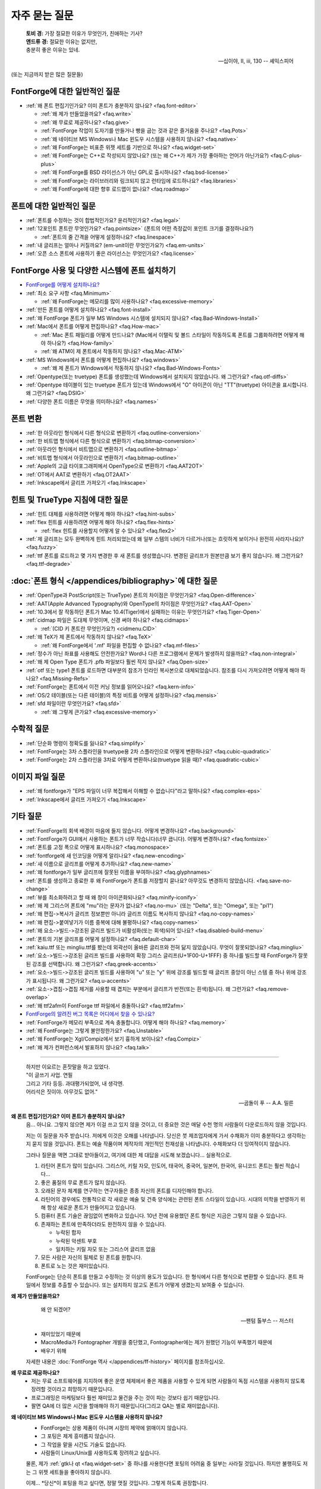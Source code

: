 자주 묻는 질문
==========================

.. epigraph::

   | **토비 경:** 가장 절묘한 이유가 무엇인가, 친애하는 기사?
   | **앤드류 경:** 절묘한 이유는 없지만,
   | 충분히 좋은 이유는 있네.

   -- 십이야, II, iii, 130 -- 셰익스피어


(또는 지금까지 받은 많은 질문들)


FontForge에 대한 일반적인 질문
---------------------------------

* :ref:`왜 폰트 편집기인가요? 이미 폰트가 충분하지 않나요? <faq.font-editor>`

  * :ref:`왜 제가 만들었을까요? <faq.write>`
  * :ref:`왜 무료로 제공하나요? <faq.give>`
  * :ref:`FontForge 작업이 도자기를 만들거나 빵을 굽는 것과 같은 즐거움을 주나요? <faq.Pots>`
  * :ref:`왜 네이티브 MS Windows나 Mac 윈도우 시스템을 사용하지 않나요? <faq.native>`
  * :ref:`왜 FontForge는 비표준 위젯 세트를 기반으로 하나요? <faq.widget-set>`
  * :ref:`왜 FontForge는 C++로 작성되지 않았나요? (또는 왜 C++가 제가 가장 좋아하는 언어가 아닌가요?) <faq.C-plus-plus>`
  * :ref:`왜 FontForge를 BSD 라이선스가 아닌 GPL로 출시하나요? <faq.bsd-license>`
  * :ref:`왜 FontForge는 라이브러리와 링크되지 않고 런타임에 로드하나요? <faq.libraries>`
  * :ref:`왜 FontForge에 대한 향후 로드맵이 없나요? <faq.roadmap>`


폰트에 대한 일반적인 질문
-----------------------------

* :ref:`폰트를 수정하는 것이 합법적인가요? 윤리적인가요? <faq.legal>`
* :ref:`12포인트 폰트란 무엇인가요? <faq.pointsize>` (폰트의 어떤 측정값이 포인트 크기를 결정하나요?)

  * :ref:`폰트의 줄 간격을 어떻게 설정하나요? <faq.linespace>`
* :ref:`내 글리프는 얼마나 커질까요? (em-unit이란 무엇인가요?) <faq.em-units>`
* :ref:`오픈 소스 폰트에 사용하기 좋은 라이선스는 무엇인가요? <faq.license>`


FontForge 사용 및 다양한 시스템에 폰트 설치하기
-----------------------------------------------------

* `FontForge를 어떻게 설치하나요? <https://fontforge.org/en-US/downloads/>`__
* :ref:`최소 요구 사항 <faq.Minimum>`

  * :ref:`왜 FontForge는 메모리를 많이 사용하나요? <faq.excessive-memory>`
* :ref:`만든 폰트를 어떻게 설치하나요? <faq.font-install>`
* :ref:`왜 FontForge 폰트가 일부 MS Windows 시스템에 설치되지 않나요? <faq.Bad-Windows-Install>`
* :ref:`Mac에서 폰트를 어떻게 편집하나요? <faq.How-mac>`

  * :ref:`Mac 폰트 패밀리를 어떻게 만드나요? (Mac에서 이탤릭 및 볼드 스타일이 작동하도록 폰트를 그룹화하려면 어떻게 해야 하나요?) <faq.How-family>`
  * :ref:`왜 ATM이 제 폰트에서 작동하지 않나요? <faq.Mac-ATM>`
* :ref:`MS Windows에서 폰트를 어떻게 편집하나요? <faq.windows>`

  * :ref:`왜 제 폰트가 Windows에서 작동하지 않나요? <faq.Bad-Windows-Fonts>`
* :ref:`Opentype(또는 truetype) 폰트를 생성했는데 Windows에서 설치되지 않았습니다. 왜 그런가요? <faq.otf-diffs>`
* :ref:`Opentype 테이블이 있는 truetype 폰트가 있는데 Windows에서 "O" 아이콘이 아닌 "TT"(truetype) 아이콘을 표시합니다. 왜 그런가요? <faq.DSIG>`
* :ref:`다양한 폰트 이름은 무엇을 의미하나요? <faq.names>`


폰트 변환
----------------

* :ref:`한 아웃라인 형식에서 다른 형식으로 변환하기 <faq.outline-conversion>`
* :ref:`한 비트맵 형식에서 다른 형식으로 변환하기 <faq.bitmap-conversion>`
* :ref:`아웃라인 형식에서 비트맵으로 변환하기 <faq.outline-bitmap>`
* :ref:`비트맵 형식에서 아웃라인으로 변환하기 <faq.bitmap-outline>`
* :ref:`Apple의 고급 타이포그래피에서 OpenType으로 변환하기 <faq.AAT2OT>`
* :ref:`OT에서 AAT로 변환하기 <faq.OT2AAT>`
* :ref:`Inkscape에서 글리프 가져오기 <faq.Inkscape>`


힌트 및 TrueType 지침에 대한 질문
-----------------------------------------------

* :ref:`힌트 대체를 사용하려면 어떻게 해야 하나요? <faq.hint-subs>`
* :ref:`flex 힌트를 사용하려면 어떻게 해야 하나요? <faq.flex-hints>`

  * :ref:`flex 힌트를 사용할지 어떻게 알 수 있나요? <faq.flex2>`
* :ref:`제 글리프는 모두 완벽하게 힌트 처리되었는데 왜 일부 스템의 너비가 다르거나(또는 흐릿하게 보이거나 완전히 사라지나요)? <faq.fuzzy>`
* :ref:`ttf 폰트를 로드하고 몇 가지 변경한 후 새 폰트를 생성했습니다. 변경된 글리프가 원본만큼 보기 좋지 않습니다. 왜 그런가요? <faq.ttf-degrade>`


:doc:`폰트 형식 </appendices/bibliography>`에 대한 질문
--------------------------------------------------------------

* :ref:`OpenType과 PostScript(또는 TrueType) 폰트의 차이점은 무엇인가요? <faq.Open-difference>`
* :ref:`AAT(Apple Advanced Typography)와 OpenType의 차이점은 무엇인가요? <faq.AAT-Open>`
* :ref:`10.3에서 잘 작동하던 폰트가 Mac 10.4(Tiger)에서 실패하는 이유는 무엇인가요? <faq.Tiger-Open>`
* :ref:`cidmap 파일은 도대체 무엇이며, 신경 써야 하나요? <faq.cidmaps>`

  * :ref:`(CID 키 폰트란 무엇인가요?) <cidmenu.CID>`
* :ref:`왜 TeX가 제 폰트에서 작동하지 않나요? <faq.TeX>`

  * :ref:`왜 FontForge에서 '.mf' 파일을 편집할 수 없나요? <faq.mf-files>`
* :ref:`정수가 아닌 좌표를 사용해도 안전한가요? Word나 다른 프로그램에서 문제가 발생하지 않을까요? <faq.non-integral>`
* :ref:`왜 제 Open Type 폰트가 .pfb 파일보다 훨씬 작지 않나요? <faq.Open-size>`
* :ref:`otf 또는 type1 폰트를 로드하면 대부분의 참조가 인라인 복사본으로 대체되었습니다. 참조를 다시 가져오려면 어떻게 해야 하나요? <faq.Missing-Refs>`
* :ref:`FontForge는 폰트에서 이전 커닝 정보를 읽어오나요? <faq.kern-info>`
* :ref:`OS/2 테이블(또는 다른 테이블)의 특정 비트를 어떻게 설정하나요? <faq.mensis>`
* :ref:`sfd 파일이란 무엇인가요? <faq.sfd>`

  * :ref:`왜 그렇게 큰가요? <faq.excessive-memory>`


수학적 질문
----------------------

* :ref:`단순화 명령이 정확도를 잃나요? <faq.simplify>`
* :ref:`FontForge는 3차 스플라인을 truetype용 2차 스플라인으로 어떻게 변환하나요? <faq.cubic-quadratic>`
* :ref:`FontForge는 2차 스플라인을 3차로 어떻게 변환하나요(truetype 읽을 때)? <faq.quadratic-cubic>`


이미지 파일 질문
--------------------

* :ref:`왜 fontforge가 "EPS 파일이 너무 복잡해서 이해할 수 없습니다"라고 말하나요? <faq.complex-eps>`
* :ref:`Inkscape에서 글리프 가져오기 <faq.Inkscape>`


기타 질문
----------------

* :ref:`FontForge의 회색 배경이 마음에 들지 않습니다. 어떻게 변경하나요? <faq.background>`
* :ref:`FontForge가 GUI에서 사용하는 폰트가 너무 작습니다(너무 큽니다). 어떻게 변경하나요? <faq.fontsize>`
* :ref:`폰트를 고정 폭으로 어떻게 표시하나요? <faq.monospace>`
* :ref:`fontforge에 새 인코딩을 어떻게 알리나요? <faq.new-encoding>`
* :ref:`새 이름으로 글리프를 어떻게 추가하나요? <faq.new-name>`
* :ref:`왜 fontforge가 일부 글리프에 잘못된 이름을 부여하나요? <faq.glyphnames>`
* :ref:`폰트를 생성하고 종료한 후 왜 FontForge가 폰트를 저장할지 묻나요? 아무것도 변경하지 않았습니다. <faq.save-no-change>`
* :ref:`뷰를 최소화하려고 할 때 왜 창이 아이콘화되나요? <faq.minify-iconify>`
* :ref:`왜 제 그리스어 폰트에 "mu"라는 문자가 없나요? <faq.no-mu>` (또는
  "Delta", 또는 "Omega", 또는 "pi1")
* :ref:`왜 편집->복사가 글리프 정보뿐만 아니라 글리프 이름도 복사하지 않나요? <faq.no-copy-names>`
* :ref:`왜 편집->붙여넣기가 이름 중복에 대해 불평하나요? <faq.copy-names>`
* :ref:`왜 요소->빌드->강조된 글리프 빌드가 비활성화(또는 회색)되어 있나요? <faq.disabled-build-menu>`
* :ref:`폰트의 기본 글리프를 어떻게 설정하나요? <faq.default-char>`
* :ref:`kaiu.ttf 또는 mingliu.ttf를 봤는데 외곽선이 올바른 글리프와 전혀 닮지 않았습니다. 무엇이 잘못되었나요? <faq.mingliu>`
* :ref:`요소->빌드->강조된 글리프 빌드를 사용하여 확장 그리스 글리프(U+1F00-U+1FFF) 중 하나를 빌드할 때 FontForge가 잘못된 강조를 선택합니다. 왜 그런가요? <faq.greek-accents>`
* :ref:`요소->빌드->강조된 글리프 빌드를 사용하여 "u" 또는 "y" 위에 강조를 빌드할 때 글리프 중앙이 아닌 스템 중 하나 위에 강조가 표시됩니다. 왜 그런가요? <faq.u-accents>`
* :ref:`요소->겹침->겹침 제거를 사용할 때 겹치는 부분에서 글리프가 반전(또는 흰색)됩니다. 왜 그런가요? <faq.remove-overlap>`
* :ref:`왜 ttf2afm이 FontForge ttf 파일에서 충돌하나요? <faq.ttf2afm>`
* `FontForge의 알려진 버그 목록은 어디에서 찾을 수 있나요? <https://github.com/fontforge/fontforge/issues>`__
* :ref:`FontForge가 메모리 부족으로 계속 충돌합니다. 어떻게 해야 하나요? <faq.memory>`
* :ref:`왜 FontForge는 그렇게 불안정한가요? <faq.Unstable>`
* :ref:`왜 FontForge는 Xgl/Compiz에서 보기 흉하게 보이나요? <faq.Compiz>`
* :ref:`왜 제가 컨퍼런스에서 발표하지 않나요? <faq.talk>`

--------------------------------------------------------------------------------

.. _faq.font-editor:

.. epigraph::

   | 하지만 이요르는 혼잣말을 하고 있었다.
   | "이 글쓰기 사업. 연필
   | 그리고 기타 등등. 과대평가되었어, 내 생각엔.
   | 어리석은 짓이야. 아무것도 없어."

   -- 곰돌이 푸 -- A.A. 밀른


**왜 폰트 편집기인가요? 이미 폰트가 충분하지 않나요?**
   음... 아니요. 그렇지 않으면 제가 이걸 쓰고 있지 않을 것이고, 더 중요한 것은
   매달 수천 명의 사람들이 다운로드하지 않을 것입니다.

   저는 이 질문을 자주 받습니다. 저에게 이것은 오해를 나타냅니다. 당신은
   붓 제조업자에게 가서 수채화가 이미 충분하다고 생각하는지 묻지 않을 것입니다.
   폰트는 예술 작품이며 제작자의 개인적인 천재성을 나타냅니다. 수채화보다 더
   잉여적이지 않습니다.

   그러나 질문을 액면 그대로 받아들이고, 여기에 대한 제 대답을 시도해 보겠습니다...
   실용적으로.

   #. 라틴어 폰트가 많이 있습니다. 그리스어, 키릴 자모, 인도어,
      태국어, 중국어, 일본어, 한국어, 유니코드 폰트는 훨씬 적습니다...
   #. 좋은 품질의 무료 폰트가 많지 않습니다.
   #. 오래된 문자 체계를 연구하는 연구자들은 종종 자신의 폰트를 디자인해야 합니다.
   #. 라틴어의 경우에도 전통적으로 각 새로운 예술 및 건축 양식에는
      관련된 폰트 스타일이 있습니다. 시대의 미학을 반영하기 위해 항상 새로운 폰트가
      만들어지고 있습니다.
   #. 컴퓨터 폰트 기술은 끊임없이 변화하고 있습니다. 10년 전에 유용했던 폰트 형식은
      지금은 그렇지 않을 수 있습니다.
   #. 존재하는 폰트에 만족하더라도 완전하지 않을 수 있습니다.

      * 누락된 합자
      * 누락된 악센트 부호
      * 일치하는 키릴 자모 또는 그리스어 글리프 없음
   #. 모든 사람은 자신의 필체로 된 폰트를 원합니다.
   #. 폰트로 노는 것은 재미있습니다.

   FontForge는 단순히 폰트를 만들고 수정하는 것 이상의 용도가 있습니다.
   한 형식에서 다른 형식으로 변환할 수 있습니다. 폰트 파일에서 정보를 추출할 수 있습니다.
   또는 설치하지 않고도 폰트가 어떻게 생겼는지 보여줄 수 있습니다.

.. _faq.write:

**왜 제가 만들었을까요?**
   .. epigraph::

      왜 안 되겠어?

      -- 팬텀 톨부스 -- 저스터

   * 재미있었기 때문에
   * MacroMedia가 Fontographer 개발을 중단했고, Fontographer에는
     제가 원했던 기능이 부족했기 때문에
   * 배우기 위해

   자세한 내용은 :doc:`FontForge 역사 </appendices/ff-history>`
   페이지를 참조하십시오.

.. _faq.give:

**왜 무료로 제공하나요?**
   * 저는 무료 소프트웨어를 지지하며 좋은 운영 체제에서 좋은 제품을 사용할 수 있게 되면
     사람들이 독점 시스템을 사용하지 않도록 장려할 것이라고 희망하기 때문입니다.
   * 프로그래밍은 마케팅보다 훨씬 재미있고 물건을 주는 것이
     파는 것보다 쉽기 때문입니다.
   * 팔면 QA에 더 많은 시간을 할애해야 하기 때문입니다(그리고 QA는 별로 재미없습니다).

.. _faq.native:

**왜 네이티브 MS Windows나 Mac 윈도우 시스템을 사용하지 않나요?**
   * FontForge는 상용 제품이 아니며 시장의 제약에 얽매이지 않습니다.
   * 그 포팅은 제게 흥미롭지 않습니다.
   * 그 작업을 맡을 시간도 기술도 없습니다.
   * 사람들이 Linux/Unix를 사용하도록 장려하고 싶습니다.

   물론, 제가 :ref:`gtk나 qt <faq.widget-set>` 중 하나를 사용한다면 포팅의
   어려움 중 일부는 사라질 것입니다. 하지만 불행히도 저는 그 위젯 세트들을
   좋아하지 않습니다.

   이제... *당신*이 포팅을 하고 싶다면, 정말 멋질 것입니다.
   그렇게 하도록 권장합니다.

.. _faq.widget-set:

**왜 FontForge는 비표준 위젯 세트를 기반으로 하나요?**
   저는 유니코드를 합리적으로 잘 처리할 수 있는 위젯 세트를 원했습니다.
   특히 히브리어와 아랍어 타이포그래피에 bidi 텍스트 지원이 중요하다고
   생각했습니다. 그렇게 하는 위젯 세트를 알지 못했기 때문에 제 것을
   직접 만들었습니다.

   저는 또한 체크박스가 체크되었는지 아닌지 실제로 알아낼 수 있는
   위젯 세트를 원했습니다. 너무 많은 경우에 제 눈으로는 어느 것이
   어느 것인지 구분할 수 없습니다... (아이러니하게도 제가 가장 자주 받는 불만은
   제 체크박스가 체크되었는지 알 수 없다는 사람들로부터입니다.
   이것을 어떻게 받아들여야 할지 모르겠습니다.)

   이제 저는 제 것보다 유니코드 지원이 훨씬 뛰어난 두 가지 무료 위젯 세트가
   있다는 것을 깨달았습니다. 바로
   `QT <http://www.trolltech.com/developer/downloads/qt>`__와
   `gtk <http://www.gtk.org/>`__입니다. 저는 여전히 둘 다 사용하지 않습니다. 왜냐하면:

   * 한 위젯 세트에서 다른 위젯 세트로 변환하는 것은 지루합니다. 그리고 사람들이 저에게
     버그를 보내서 제 주의를 산만하게 합니다.
   * 그 변환에 시간을 쓴다면 FontForge를 더 기능적으로 만들지
     못할 것입니다.
   * QT는 C++로 작성되었고, :ref:`아래에서 설명하듯이 <faq.C-plus-plus>`, 저는
     C++를 좋아하지 않으므로 제외합니다.
   * gtk를 볼수록 마음에 들지 않습니다.

     * 이미지 지원이 형편없습니다(gimp용으로 작성되었기 때문에 이상합니다).

       * 클라이언트 측 비트맵에 대한 지원이 전혀 없습니다(그리고 저는 비트맵 폰트를
         지원하고 싶습니다).
       * 인덱스 이미지의 색상표에서는 색상이 RGB 순서이지만 24비트
         색상 이미지에서는 BGR 순서입니다.
       * 간단한 비트맵을 그리고 싶을 때 전체 RGBA 이미지를 사용하지 않고는
         투명 이미지를 간단하게 지원할 수 없습니다. 이는 약간 과도합니다.
       * 이미지에 대한 포괄적인 형식이 없어서 이미지 자체가
         비트맵인지, 인덱스인지, 트루컬러인지 알 수 없습니다.
       * 이것들을 고치는 것은 가능했지만, 제 쪽에서 매우 낮은 수준의 작업이 많이
         필요했습니다 -- 그리고 저는 X에서만 그 작업을 할 수 있습니다.
     * 파일 선택기 대화 상자가 정말 못생겼습니다. 그리고 너무 복잡해서
       제가 보기 좋게 수정하는 방법을 알아낼 수 없습니다(제 기준으로는요).
     * 또한 fontforge의 파일 선택기가 현재 동작하는 방식(폰트 파일 위로
       마우스를 움직이면 폰트 이름이 표시되는 팝업 창, 파일 이름 입력 상자에
       첨부된 최근 사용 파일의 드롭다운 목록 등)으로 동작하도록 파일 선택기를
       수정하는 방법을 알아낼 수 없습니다.
     * gtk+2는 Mac OS에서 기본적으로 실행되지 않으며, gtk를 Mac으로 이식하는
       유일한 사람들은 gtk-1에서 작업하는 것 같습니다.
     * 제가 사용하고 싶은 많은 위젯이 더 이상 사용되지 않습니다. 때로는 무엇이
       그것들을 대체하는지 알아낼 수 없고, 때로는 훨씬 더 복잡한 위젯을
       사용해야 합니다.
     * 그래서 저는 그것과 씨름하다가 결국 제 현재 위젯이 더 낫다고
       결정하는 경향이 있습니다.
     * gtk에서 fontforge의 제한된 버전을 실행하는 데 성공했습니다. 다른 사람이
       그것을 확장하고 유지 관리해 주시면 감사하겠습니다.

.. _faq.C-plus-plus:

**왜 FontForge는 C++로 작성되지 않았나요? (또는 *왜 C++는 제가 가장 좋아하는 언어가 아닌가요*)?**
   이 질문을 받고 조금 놀랐습니다. 제 언어 선택에 정당화가 필요하다는 것을
   깨닫지 못했지만, 그렇게 해야 할 것 같습니다...

   기본적으로 저는 대부분의 경우 객체 지향 방식이 도움이 되지 않는다고 생각하고,
   C++가 너무 복잡하고 잘못 설계되었다고 생각하며, 쉽게 디버깅할 수 없기 때문입니다.

   * 저는 SIMULA로 자랐고 SmallTalk를 조금 다루어 보았는데, 몇 년 후에
     객체 지향 접근 방식이 자연스럽게 느껴지는 문제는 거의 없다는 것을
     알게 되었습니다. 대부분의 경우 문제에 불필요한 복잡성을 부과하는 것 같았습니다.
   * C++ 프로그램의 의미론은 지정할 수 없습니다. 컴파일러는 원하는 대로
     임시 변수를 자유롭게 생성할 수 있습니다. C에서는 이것이 문제가 되지 않지만, C++에서는
     임시 변수를 생성하면 생성자와 소멸자를 호출하게 되어
     말할 수 없는 부작용을 일으킬 수 있습니다. 저는 이것이 무섭습니다.
   * 외부 생성자의 실행 순서는 지정되지 않았습니다. 저는 이로 인해
     많은 설명할 수 없는 버그를 보았습니다.
   * C++를 디버깅하는 것이 매우 어렵습니다. 문장을 단계별로 실행하면
     예상치 못한 많은 프로시저 호출이 발생합니다(일부는 인라인되어
     명확하지 않습니다). 이것은 디버깅의 주요 목적에서 저를 산만하게 합니다.
   * 마지막으로 저는 이 언어가 잘못 지정되었고 너무 복잡하다고 생각합니다.
     다양한 개념이 잘 어울리지 않습니다. 각 컴파일러는 약간씩 다르게
     작동하는 것 같습니다.

     저는 1981년경에 C with Classes라고 불릴 때 C++를 처음 만났습니다. 저는
     1987년부터 1994년까지 Green Hills Software의 컴파일러 제품군용 C++
     프런트엔드를 작성했으며 1.1부터 ANSI까지 각 새 버전의 언어를
     추적했습니다.

     각 버전은 기존 버전과 잘 어울리지 않는 새로운 기능을 추가했습니다.
     각 버전은 잘못 지정되었습니다. 참조 구현은 사양과 크게
     달랐습니다. 예를 들어 생성자 내 가상 함수의 동작은
     언어의 버전 2까지 지정되지 않았으며 이 동작이 순진한
     기대와 달랐기 때문에 버그가 발생했습니다. 제가 가장 좋아하는 혼란은
     (제가 생각하기에) 버전 2.1 사양에서 발생했는데, 한 페이지에서 몇 단락
     내에 다음과 같은 두 문장이 있었습니다. "공용체는 멤버 함수를 포함할 수
     있습니다."와 "공용체는 멤버 함수를 포함할 수 없습니다."

   위의 내용은 제 경험에 근거한 개인적인 의견이며 *제가* C++를 사용하지 않는
   이유를 설명합니다. 당신의 의견은 아마 다를 것입니다. 5년 동안 C++ 컴파일러를
   작성한 사람은 거의 없습니다.

.. _faq.bsd-license:

**왜 FontForge를 GPL이 아닌 BSD 라이선스로 출시하나요?**
   저는 그냥 GPL을 좋아하지 않습니다. 부분적으로는 편견이고, 부분적으로는 실제입니다.

   사람들에게 제한을 강요하는 것을 좋아하지 않습니다.

   저는 fontforge를 무료로 제공하고 있습니다.

   `BSD 라이선스 <https://raw.githubusercontent.com/fontforge/fontforge/master/LICENSE>`__는
   "저를 고소하지 말고, 제 코드를 사용하면 제 저작권 고지를 포함하세요"라고
   말하며, 그것이 제가 신경 쓰는 전부입니다.

   아마도 제가 순진할지 모르지만, 누군가가 fontforge를 팔기 시작할 것이라고
   믿지 않습니다. 왜 그럴까요? 제가 무료로 주는 것을 누군가가 팔려고 하는 것은
   말이 되지 않습니다. 그들이 fontforge에 기능을 추가한다면, 그것은 다른
   문제이지만, 어떤 의미에서는 fontforge에 대해 요금을 부과하는 것이 아니라,

   그들이 추가한 코드에 대해 요금을 부과하는 것입니다. 누군가가 그렇게 한다면
   짜증나겠지만, 제 눈에는 좀 무례하지만, "안돼"라고 말하지는 않을 것입니다.

   이제 누군가가 fontforge의 작은 부분을 가져다가 다른 것에 사용할 수 있습니다.
   그것은 저를 귀찮게 하지 않습니다. 제 OpenType 코드 중 일부가 일부 TeX
   패키지에 의해 도용되었다는 것을 알고 있습니다. 그리고 저는 일부 다른 패키지에서
   체크섬을 생성하는 코드를 도용했습니다.

   저는 다른 사람들을 돕는 것을 좋아합니다. 그리고 사람들이 저를 도와주었습니다.

.. _faq.libraries:

**왜 FontForge는 라이브러리와 링크되지 않고 런타임에 로드하나요?**
   저는 의존성을 싫어합니다. 적을수록 좋습니다.

   패키지를 다운로드했는데 다른 패키지 6개를 다운로드하지 않으면 작동하지 않는다는
   것을 발견했을 때 정말 싫습니다(차례로 더 많은 패키지를 다운로드해야 할 수도
   있습니다).

   패키지를 다운로드하고 그냥 작동하기를 원합니다.

   그래서 저는 가능한 한 많은 코드를 직접 작성하고 모든 것을 한 덩어리로
   릴리스하여 사람들이 웹을 헤매며 다른 부분을 찾도록 강요하지 않으려고
   합니다.

   스스로 할 수 없는 방법을 찾을 수 없을 때, 필요한 경우 외부 라이브러리를
   사용합니다. 그때에도 시스템에 라이브러리가 없어도 fontforge가 실행되도록
   하려고 합니다. 바이너리 패키지를 릴리스할 때 5개의 다른 라이브러리가
   있거나 없을 가능성에 따라 호스트당 32개의 패키지를 릴리스하고 싶지
   않습니다. 하지만 fontforge를 시작하기 위해 결코 사용하지 않을 라이브러리를
   누군가에게 설치하도록 강요하고 싶지도 않습니다.

   사용자가 svg 글리프를 절대 보지 않을 것이라면 libxml2를 설치할 필요가
   없습니다. 사용자가 jpeg 이미지를 절대 가져오지 않을 것이라면(그리고
   그렇게 할 이유가 정말 없습니다) libjpeg를 설치할 필요가 없습니다.

   대신, 제가 릴리스하는 바이너리는 *필요할 때* 라이브러리를 동적으로 로드(dlopen)하려고
   하며 그 전에는 로드하지 않습니다. 이것은 또한 fontforge 시작 속도를 높일 것입니다.
   시스템에 라이브러리가 있으면 모든 것이 행복하고 좋습니다. 라이브러리가 없으면
   그 기능은 손실되지만 나머지 fontforge는 계속 작동합니다.

.. _faq.roadmap:

**왜 FontForge에 대한 향후 로드맵이 없나요?**
   .. epigraph::

      | **타이슨:**
      | 저는 당황하지 않았습니다. 당황하지 않았다고
      | 장담합니다. 사실 계획이
      | 거의 확실하게 제 머릿속에서 형성되고 있습니다.
      | 바로 이 순간에 말입니다. 적절할 수도 있습니다.

      -- *The Lady's not for Burning* -- 크리스토퍼 프라이

   주로 제가 그런 식으로 생각하지 않기 때문입니다. 저는 계획을 세우지 않고,
   가고 싶은 곳에 대한 막연한 아이디어를 가지고 그 방향으로 탐험합니다.

   파이썬 스크립팅을 생각해 보십시오. 저는 fontforge에 파이썬을 추가하기로
   결정했습니다. 그것은 사용자가 가져오기/내보내기 파일 형식을 추가하기 위해
   자신의 스크립트를 만들 수 있는 메커니즘을 설계하는 것이 더 쉬워진다는 것을
   의미했습니다. 그리고 시작 스크립트와 특정 표준 "이벤트"가 발생했을 때의
   스크립트. 그리고 나서 사용자가 자신의 메뉴 항목을 정의할 수 있도록 할 수
   있었습니다. 그리고 나서 저는 fontforge를 파이썬에 추가하는 방법을
   알아냈습니다(그 반대가 아니라). 그리고 이제 저는 사람들이 C 프로그램 내에서
   fontforge를 라이브러리로 호출할 수 있도록 c-바인딩 세트를 정의할 수 없는
   이유가 없다는 것을 깨달았습니다. 그리고 그것이 어디로 이어질지 누가 알겠습니까
   -- 어디로든.

   각 단계는 제가 조금 더 멀리 볼 수 있고, 조금 더 멀리 갈 수 있고,
   그리고 조금 더 볼 수 있다는 것을 의미합니다.

   그리고 종종 아이디어는 사용자로부터 나옵니다. 누군가가 제가 생각하지 못했던
   기능을 요청할 것입니다.

   저는 한동안 그런 페이지를 유지했습니다. 제가 쓴 것의 절반은 결코 일어나지
   않았고, 대부분의 경우 저는 페이지를 업데이트하는 것을 귀찮아했습니다.
   잊어버리곤 했습니다. 지루했습니다. 제가 추측하지 않았다면 무엇을 할지에
   대해 단순히 추측하는 것보다 *하는* 것이 훨씬 낫습니다.

   그러니 다음에 무슨 일이 일어날지 묻지 마세요. 저도 모르니까요. 모험입니다.
   우리는 그냥 기다려 봐야 합니다.

.. _faq.Pots:

**FontForge 작업이 도자기를 만들거나 빵을 굽는 것과 같은 즐거움을 주나요?**

   .. image:: /images/bowlweb.gif
      :align: right

   2007년
   `LGM <http://www.libregraphicsmeeting.org/>`__에서 한
   `오픈 소스 퍼블리싱 <http://ospublish.constantvzw.org/?p=221>`__과의
   인터뷰에서

   저는 물건 만드는 것을 좋아합니다. 어떤 이상한 정의로는 아름다운
   물건 만드는 것을 좋아합니다. 그것이 빵 만드는 데 어떻게 적용되는지는
   확실하지 않지만, 제 도자기 -- 저는 아름다운 도자기를 만든다고 생각합니다.
   그리고 저는 그 위에 바르는 유약을 정말 좋아합니다.

   폰트 편집기가 아름답다고 말하기는 더 어렵습니다. 하지만 그 뒤에 있는
   아이디어는 제 마음속에서 아름답다고 생각합니다 -- 그리고 어떤 의미에서는
   *제가* 사용자 인터페이스가 아름답다고 생각합니다. 세상의 다른 누구도
   그렇게 생각하는지는 확실하지 않습니다. 왜냐하면 그것은 제가 원하는 것이기
   때문이지만, 저는 그것이 아름답다고 생각합니다.

   그리고 무언가를 만드는 데 -- 아름다운 것을 만드는 데 만족감이 있습니다.

   그리고 (빵에 관한 한) 제가 필요한 것을 만드는 데도 만족감이 있습니다.
   저는 제 빵을 먹습니다 -- 제가 먹는 빵은 그것뿐입니다.

   그래서 그냥 -- 저는 아름다운 것을 만드는 것을 좋아합니다.

.. _faq.legal:

**폰트를 수정하는 것이 합법적인가요? 윤리적인가요?**
   많은 현재 폰트는 수 세기 전의 위대한 디자이너들의 작품을 기반으로
   합니다 -- 그래서 다른 사람의 디자인을 재사용하는 것은 오랜 역사를 가지고
   있습니다. 반면에 법이 어떻든 간에 살아있는 디자이너의 작품을 훔치는 것은
   분명히 비윤리적입니다.

   법적인 문제는 국가마다 다릅니다(그리고 국가 내에서도 다를 수 있습니다).
   확실한 답변을 위해서는 변호사와 상담해야 합니다. 다음은 몇 가지
   지침입니다.

   폰트와 함께 받은 라이선스 계약을 보고 이 문제에 대해 무엇을 말하는지
   확인하십시오.

   TrueType(및 OpenType 및 잠재적으로 CID 키 폰트)에는
   OS/2 테이블에 FSType이라는 필드가 있어 폰트 디자이너가 다른 사람이
   폰트로 할 수 있는 일에 제한을 둘 수 있습니다. 이 필드가 수정을
   금지하면 fontforge는 이 필드를 대체하는 폰트 디자이너와의 계약이
   있는지 확인하도록 요청할 것입니다.

   제가 이해하는 미국 법(하지만 이에 의존하기 전에 변호사와 확인하십시오)은
   다음과 같습니다.

   * 폰트 디자인에 대한 법적 보호는 최소한입니다. 오래 전에 어떤 법적 인물이
     "알파벳은 공공의 것이다"라고 주장했습니다. 이것은 타입 디자인이
     저작권으로 보호될 수 없다는 것을 의미했습니다.

     그러나 (제가 들은 바로는) 디자이너는 14년 동안 디자인을 보호하는
     디자인 특허를 (정부에) 등록할 수 있습니다(허가된 경우). 갱신할 수
     없다고 생각하지만 틀릴 수도 있습니다.

     특허 등록은 비싸고 시간이 많이 걸리는 과정이며 종종
     작은 디자인 회사의 능력을 벗어납니다. 제가 아는 한 이 법은
     미국에서 한 번도 테스트된 적이 없으므로 보호가 의심스러울 수 있습니다.
   * 폰트 *프로그램*(예: 포스트스크립트 또는 트루타입 폰트 파일, 비트맵
     폰트 파일은 아님)은 저작권으로 보호될 수 있습니다. 이것은 디자인 자체는
     보호되지 않지만 그것을 만드는 메커니즘은 보호된다는 것을 의미합니다.
   * 폰트 이름은 상표로 등록될 수 있습니다.

   제가 이해하는 영국 법은 다음과 같습니다.

   * 저작권과 다소 유사하고 5년 동안 디자인을 보호하는 "디자인권"이라는
     것이 있습니다. 디자이너는 또한 이 보호를 25년으로 연장하기 위해
     정부에 디자인을 최대 5번까지 등록할 수 있습니다.

   EU 전역:

   * EU 디자인권이 있습니다. 저는 이것들의 구체적인 내용이나
     (위의 영국 디자인권과 같은) 국가별 법률과 어떻게 상호 작용하는지에
     대해 확실하지 않습니다.

   캐나다:

   * 폰트 디자인은 제한된 기간(~15년) 동안 "산업 디자인"으로 등록될 수
     있습니다.

   여기에 대한 추가 또는 수정 사항과 다른 국가의 폰트를 규율하는 법률에
   대한 정보를 환영합니다. 이 문제에 대해 논의하는
   `typophile의 스레드 <http://typophile.com/node/42709>`__가
   있습니다.

   `폰트 임베딩 <http://www.fontembeddng.com/fonts-and-the-law>`__ 웹사이트에
   좋은 요약이 있습니다.

.. _faq.pointsize:

**12포인트 폰트란 무엇인가요?** **(폰트의 어떤 측정값이 포인트 크기를 결정하나요?)**
   .. image:: /images/pointsize.png
      :align: right

   (리딩이 없는) 텍스트의 인접한 두 줄의 기준선 사이의 거리가 12포인트이면
   폰트는 12포인트 높이입니다.

   포인트 크기는 폰트의 어떤 글리프의 크기를 기반으로 하지 않습니다.

   폰트가 금속으로 만들어졌을 때, 폰트의 포인트 크기는 그 폰트에 사용된
   금속 슬러그의 높이였습니다.

   어떤 의미에서 이것은 폰트의 크기를 측정하는 좋은 방법이 아닙니다(어떤
   폰트는 다른 폰트보다 악센트나 어센더 또는 디센더를 위한 공간을 더 많이
   허용할 수 있으므로 실제 글리프의 높이는 더 작아집니다).

   글리프의 x-높이를 기반으로 한 측정 체계도 있습니다.

   영국과 미국에서는 포인트가 전통적으로 피카 포인트(1/72.27인치)를 의미했지만,
   유럽에서는 포인트가 디도 포인트(1/67.54인치)였습니다. 유럽인들은
   약간 더 큰 포인트를 가지고 있지만, 영국과 유럽 폰트의 글리프는 같은
   크기로 보입니다. 영어는 악센트를 사용하지 않지만(매우 드문 경우 제외),
   대부분의 유럽 언어는 악센트를 사용하며, 포인트 크기의 약간의 증가는
   악센트를 위한 더 많은 공간을 허용합니다.

   (물론 지금은 대부분의 유럽인들이 데스크톱 소프트웨어에 의해 피카 포인트를
   사용하도록 강요받고 있을 것이고, 대부분의 컴퓨터 폰트에는 이제 악센트
   부호가 포함되어 있으므로 구별과 그 이유는 사라졌을 수 있습니다.)

.. _faq.linespace:

**폰트의 줄 간격을 어떻게 설정하나요?**
   그것은 생성하는 폰트의 종류, 실행 중인 운영 체제 및 운에 따라 다릅니다.

   * Type1 폰트의 경우 줄 간격을 설정할 방법이 없습니다. 응용 프로그램은
     종종 폰트의 경계 상자에 지정된 값을 가져와 줄 간격을 설정하는 데
     사용합니다. 이것은 그들의 입장에서 정말 나쁜 생각이지만, 일반적인
     관행입니다.
   * True/Open Type 폰트의 경우 대답은 복잡합니다.

     * Mac에서

       줄 간격은 'hhea' 테이블의 어센더 및 디센더 값으로 설정됩니다.
       이 값들은 차례로 폰트의 경계 상자 값으로 설정됩니다. 좋은 선택은
       아닙니다. :ref:`요소->폰트 정보->OS/2->메트릭 <fontinfo.TTF-Metrics>`에서
       이 값들을 제어할 수 있습니다.
     * Windows에서

       줄 간격은 OS/2 테이블에 지정된 Typo Ascent/Typo Descent 값으로
       설정되어야 합니다. 그리고 이 값들은 차례로 emsize에 합산되어야 합니다.
       (FontForge는 이 값들을 폰트에 대해 지정한 어센트/디센트 값으로 설정합니다.)
       불행히도 대부분의 Windows 응용 프로그램은 이 규칙을 따르지 않고
       대신 OS/2 테이블의 Win Ascent/Descent 값을 기반으로 줄 간격을 설정합니다.
       이 값들은 폰트의 클리핑 영역을 지정해야 합니다(줄 간격이 아님).
       클리핑 영역은 폰트의 경계 상만큼 커야 하지만, 어떤 경우에는 더 커야
       합니다. 다시 이 값들은 :ref:`요소->폰트 정보->OS/2->메트릭 <fontinfo.TTF-Metrics>`에서
       설정할 수 있습니다.

       (GPOS 조회가 글리프를 경계 상자를 넘어 확장하도록 이동시킬 수 있는 경우
       클리핑 영역은 경계 상자보다 커야 합니다(마크 투 베이스가 문제를
       일으킬 가능성이 높습니다). GPOS 조회가 줄을 임의로 높게 만들 수 있는
       우르두어의 필기체 위치 지정에 이것이 어떻게 적용되는지 확실하지 않습니다.)

       MicroSoft는 OS/2 테이블에 중복 비트를 추가했는데, 이는 기본적으로
       응용 프로그램에 표준을 따르고 타이포그래피 줄 간격 필드를 사용해야
       한다고 알려줍니다. 이 비트는 OpenType에서 UseTypoMetrics라고 하며,
       FontForge에서는 :menuselection:`요소 --> 폰트 정보 --> OS/2 --> 메트릭 -->
       실제로 타이포그래피 메트릭 사용`으로 사용할 수 있습니다.
     * Linux에서

       일반적인 합의가 있는지 모르겠습니다. 응용 프로그램은 아마도
       위의 방법 중 하나를 사용할 것입니다.

   실제로 이것은 더 이상 매우 유용한 질문이 아닙니다. 현대 폰트는
   여러 다른 스크립트를 포함하는 경향이 있으며 다른 스크립트는 다른
   줄 간격 요구 사항을 가질 수 있습니다. 한 스크립트 내에서도 차이가 있을
   수 있습니다(영어는 악센트 부호가 있는 문자를 사용하지 않거나 극히 드물게
   사용하는 반면, 대부분의 다른 유럽 언어는 악센트를 사용하므로 영어를
   독일어보다 더 촘촘하게 설정할 수 있습니다).

   폰트의 모든 사용에 대한 줄 간격을 제어하는 하나의 전역 측정값을 갖는
   대신, 조건에 따라 줄 간격을 제어하는 더 구체적인 측정값을 갖는 것이
   더 좋습니다. OpenType :doc:`'BASE' 테이블 </ui/dialogs/baseline>`이 이 작업을
   수행합니다. 스크립트, 언어 및 활성 기능에 따라 범위 데이터를 지정할 수
   있습니다(예: 'mkmk' 기능은 줄 간격을 늘릴 수 있습니다). 어떤 응용 프로그램이
   실제로 이러한 데이터를 사용하는지는 모릅니다.

.. _faq.em-units:

**내 글리프는 얼마나 커질까요?**
   불행히도 이 간단해 보이는 질문에 답할 수 없습니다. 글리프는 어떤 크기든
   될 수 있습니다. 아웃라인 글리프는 크기를 조절할 수 있으며 비트맵 글리프조차도
   화면 해상도에 따라 크기가 다릅니다.

   대신 12포인트로 그리는 아웃라인 폰트가 있다고 가정해 봅시다. 그러면
   질문에 답할 수 있습니다.

   길이가 500 내부 단위인 대시 글리프가 있고 폰트의 em 크기가 1000 단위라고
   가정해 봅시다. 그러면 글리프는 500/1000 * 12 = 6포인트 길이가 됩니다.
   72dpi 화면에서는 대시가 6픽셀 길이가 됩니다.

   **em 단위란 무엇인가요? (내부 단위?)**
      폰트를 만들 때 :ref:`요소->폰트 정보->일반 <fontinfo.PS-General>`을
      사용하여 폰트의 em 크기를 제공할 수 있습니다. 이것은 타이포그래피
      어센트와 디센트의 합입니다(금속 폰트 시대에는 금속 슬러그의 높이,
      기준선에서 기준선까지의 거리). 일반적으로 em 크기는 1000 또는 2048입니다.
      이것은 em을 나타내는 데 사용되는 내부 단위(em 단위라고도 함)의 수를
      제공합니다.

      fontforge 내에서 아웃라인 글리프는 여기에 설정된 좌표계를 사용하여
      표시됩니다. 개요의 :ref:`em 단위에 대한 섹션 <overview.em-unit>`도
      참조하십시오.

.. _faq.license:

**오픈 소스 폰트에 사용하기 좋은 라이선스는 무엇인가요?**
   많은 폰트가 오픈 소스 프로그램을 위해 설계된 라이선스 중 하나로
   출시되었습니다 -- `오픈 소스 이니셔티브 승인 라이선스 목록 <http://www.opensource.org/licenses>`__을
   참조하십시오 -- 하지만 이것들은 일반적으로 폰트 디자이너의 특정 요구를
   충족시키지 못합니다. 저는 폰트를 위해 특별히 제작된 두 가지 라이선스를
   알고 있습니다.

   * `SIL의 오픈 폰트 라이선스 <http://scripts.sil.org/OFL>`__ (및
     `FAQ <http://scripts.sil.org/OFL-FAQ_web>`__)

     위의 것이 제가 추천하는 라이선스입니다. :doc:`OFL의 비공식 번역 모음 </appendices/OFL-Unofficial>`.
     이것들은 법적 구속력은 없지만 비영어권 사용자가 라이선스의 의도를
     이해하는 데 도움이 될 수 있습니다.
   * `Vera 폰트를 출시하는 데 사용된 Bitstream 라이선스 <http://www.gnome.org/fonts/#Final_Bitstream_Vera_fonts>`__

   `GNU 일반 공중 사용 허가서 <http://www.gnu.org/licenses/gpl.html>`__도
   자주 사용됩니다.

.. _faq.Minimum:

**최소 요구 사항**
   이것은 당신이 무엇을 하고 싶은지에 따라 크게 달라집니다. FontForge는 주로
   메모리에 의해 제한됩니다(화면 공간도 문제가 될 수 있습니다).

   * 수백 개의 간단한 글리프(라틴 알파벳과 같은)가 있는 스크립트에 관심이
     있다면 192Mb면 충분합니다.
   * CJK 폰트를 심각하게 편집하는 경우 512Mb는 사용 가능성의 낮은
     쪽입니다.

   FontForge는 컬러(또는 회색조) 모니터가 필요합니다 -- 흑백으로는
   충분하지 않습니다.

   Windows에서 FontForge는 msys2/mingw-w64로 빌드됩니다. 따라서 지원되는
   최소 Windows 버전은 FontForge의 종속 라이브러리가 지원하는 것에
   따라 다릅니다. 이 글을 쓰는 시점에서 이것은 Windows 7 이상입니다.

   Mac에서 번들은 Homebrew로 빌드되며, 마지막 세 가지 버전을 지원합니다.
   이것은 번들도 이 지원 체계에 묶여 있다는 것을 의미하므로, 이 글을
   쓰는 시점에서 지원되는 최소 버전은 macOS 10.13(High Sierra)입니다.

.. _faq.excessive-memory:

**왜 FontForge는 메모리를 많이 사용하나요?**
   폰트는 일반적으로 매우 압축된 표현으로 저장됩니다. 폰트 형식은
   작고 쉽게 래스터화되도록 설계되었습니다. 편집용으로 설계되지 않았습니다.

   폰트를 로드할 때 FontForge는 더 직관적인(저에게는 직관적인) 형식으로
   확장하여 편집하기 훨씬 쉽습니다. 하지만 훨씬 더 큽니다.

   더 효율적인 메모리 표현을 사용하도록 FontForge를 다시 작성하는 것은
   아마도 가능할 것입니다. 하지만 이것은 엄청난 양의 작업이며 저에게는
   흥미롭지 않습니다.

   Sfd 파일은 이 동일한 확장 형식의 ASCII 표현이기 때문에 큽니다.
   압축되도록 설계된 것이 아니라 읽기 쉽도록 설계되었습니다.

   참조:
   :ref:`FontForge가 메모리 부족으로 계속 충돌합니다. 어떻게 해야 하나요? <faq.memory>`

.. _faq.font-install:

**만든 폰트를 어떻게 설치하나요?**
   음, 그것은 당신이 작업하는 시스템과 어떤 종류의 폰트를 가지고 있는지에
   따라 다릅니다.

   .. _faq.X-Install:

   **유닉스 & X**
      아웃라인 폰트 및 fontconfig
         이제 많은 프로그램이 폰트를 찾기 위해 fontconfig를 사용합니다(fontforge 포함).
         fontconfig용 폰트를 설치하려면 파일을 ~/.fonts 디렉터리에 복사하기만 하면 됩니다.

      비트맵 폰트 및 바닐라 X11 설치
         `리눅스 폰트 HOWTO 파일 <http://www.linuxdoc.org/HOWTO/Font-HOWTO.html>`__과
         `폰트 미화 HOWTO <http://www.linuxdoc.org/HOWTO/mini/FDU/>`__를
         좋은 시작점으로 살펴보는 것이 좋습니다. 하지만 하이라이트를 살펴보겠습니다.

         기본적으로 하나(또는 여러 개)의 디렉터리를 "폰트 디렉터리"로 지정합니다.
         폰트를 해당 디렉터리로 이동합니다. X에 필요한 특정 데이터 구조를
         구축하고 X에 이 디렉터리를 폰트 경로에 포함하도록 지시합니다.
         슬프게도 X와 X 폰트 서버의 다른 버전은 약간 다른 규칙을 사용합니다.
         이 절차를 약간 변경해야 할 수도 있습니다.

         예를 들어, frabnuts-13.bdf라는 *bdf 폰트*를 설치하려면 다음을
         수행할 수 있습니다.

         ::

            $ mkdir my_fonts
            $ mv frabnuts-13.bdf my_fonts
            $ cd my_fonts
            $ bdftopcf frabnuts-13.bdf >frabnuts-13.pcf
            $ mkfontdir
            $ xset fp+ `pwd`

         그러면 폰트가 설치됩니다. 그 후 X를 시작할 때마다 폰트가 어디에
         있는지 상기시켜야 하므로 .xsession(또는 동등한 파일)에 다음을
         추가해야 합니다.

            $ xset fp+ /home/me/my_fonts

         *포스트스크립트 폰트*를 설치하려면

         포스트스크립트 바이너리(.pfb) 파일로 생성한 다음 .pfb와 .afm 파일을
         (폰트 디렉터리 중 하나)에 모두 이동하고
         `type1inst <http://rpmfind.net/linux/rpm2html/search.php?query=type1inst>`__를
         실행해야 합니다.

         type1inst는 아마도 당신의 폰트에 파운드리가 없다고 불평할 것이고
         아마도 인코딩을 잘못 가져올 것입니다. 당신은 다음 중 하나를 할 수 있습니다.

         * 무시하면 나쁜 일이 일어나지 않습니다.
         * type1inst를 실행한 후 fonts.scale을 수동으로 편집하여 이러한 항목을
           수정합니다.
         * 폰트의 저작권을 합리적으로 만들고 type1inst를 편집하고 파운드리를
           추가합니다(이에 대한 지침은 type1inst 자체에 있습니다).

         *트루타입 폰트*를 설치하려면

         .ttf 파일을 폰트 디렉터리로 이동하고 mkttfdir과 mkfontdir을 실행합니다.

         (`mkttfdir <http://rpmfind.net/linux/rpm2html/search.php?query=mkttfdir>`__는
         FontForge에서 만든 폰트에 약간의 문제가 있습니다. 거의 항상
         파운드리를 인식하지 못한다고 불평합니다. 이것을 안전하게 무시할 수
         있지만, 신경 쓰인다면 ttmkfdir.c의 936줄에 다음 줄을 추가하십시오.

            { "PFED", "FontForge" },

         일부 X 버전(예: redhat에서 제공하는 버전)은 X 서버 자체 대신 x 폰트
         서버에 의존하여 폰트 작업을 수행합니다. 새 디렉터리를 폰트 서버의
         폰트 경로에 추가하려면 chkfontpath를 사용해야 할 수도 있습니다(xset fp
         대신).

         또한 폰트 디렉터리(및 모든 상위 디렉터리)가 world에서 읽을 수
         있는지 확인해야 할 수도 있습니다. (폰트 서버는 권한 없는 사용자로
         실행됩니다.)

         X가 *오픈타입* 폰트를 지원한다는 것을 본 적이 없지만, freetype이
         지원하므로(그리고 X의 래스터라이저가 freetype을 사용하는 것 같습니다)
         X도 지원할 수 있습니다. 그것들을 설치하려면 fonts.scale을 수동으로
         편집해야 합니다(mkttfdir은 otf 파일을 지원하지 않는 freetype1을
         사용합니다).

         정말 혼란스럽게 들립니다. 죄송합니다. 저는 글을 잘 쓰지 못하고
         X를 구성하는 데 너무 많은 선택지가 있습니다...

      **KDE**
         (저는 KDE를 잘 모르므로 제 경험은 참고로만 하십시오) KDE에는
         `kfontinst <http://www.cpdrummond.uklinux.net/kfontinst/>`__라는 도구가
         있어 모든 구성 작업을 대신해 준다고 합니다. 저는 루트로만 작동시킬 수
         있었고 제 시스템을 그 규칙에 따르도록 다시 구성해야 했지만, 일단
         그렇게 하고 나니 X 폰트를 아주 쉽게 설치했습니다. ghostview 폰트를
         설치하는 방법을 알아내지 못했습니다. (버전 0.9.2로 실험했습니다.)

   **TeX**
      TeX는 폰트 설치를 위한 자체적인 (플랫폼 독립적인) 시스템을 가지고 있습니다.
      저는 지금까지의 경험을 :ref:`이 문서의 다른 곳 <PfaEdit-TeX.TeX-Install>`에
      설명했습니다.

   .. _faq.Windows-Install:

   **Windows**
      Windows에 truetype 폰트를 설치하려면 컴퓨터의 \\Windows\\Fonts
      디렉터리에 끌어다 놓습니다. 설치하기 전에 폰트에 실행 권한 비트를
      설정해야 할 수도 있습니다.

      .. warning::

         **절대** \\Windows\\Fonts에 직접 폰트를 생성하지 마십시오.
         이것은 작동하지 않는 것 같습니다(적어도 제 XP 컴퓨터에서는). 폰트를
         다른 디렉터리에 생성한 다음 \\Windows\\Fonts로 끌어다 놓아야 합니다.

      type1 폰트를 사용하려면 adobe type manager를 설치하고 그 지침을
      따라야 합니다.

      opentype 폰트를 설치하려면 이전 시스템(windows 2000 이전이라고 생각합니다)에서는
      ATM을 설치해야 하고, 최신 시스템에서는 opentype이 truetype과 동일한
      방식으로 작동해야 합니다.

   .. _faq.OS9-Install:

   **매킨토시 OS 9**
      오, 이런. Mac은 폰트를 리소스 포크에 넣고 자체 헤더로 감쌉니다.
      Mac 폰트는 다른 누구의 것과도 호환되지 않습니다. FontForge는 폰트를
      macbinary 인코딩으로 감싸면 리소스 포크를 만들 수 있습니다. 자세한
      내용은 :ref:`다음 질문 <faq.How-mac>`을 참조하십시오.

      저는 또한 `한 형식에서 다른 형식으로 변환하도록 설계된 몇 가지 유틸리티
      <http://fondu.sourceforge.net/>`__를 작성했으며 유용할 수 있습니다.

      `오레곤 대학교에는 도움이 될 수 있는 몇 가지 링크가 있습니다
      <http://babel.uoregon.edu/yamada/fontconversionfaq.html>`__.

      폰트를 변환한 후에는 시스템 폴더에 끌어다 놓기만 하면 그 후에는
      사용할 수 있습니다.

   .. _faq.OSX-Install:

   **매킨토시 OS X**
      OS/X에서는 폰트를 최상위 라이브러리/폰트 디렉터리(기본적으로 ``/Mac
      OS X/Library/Fonts/``), 시스템/라이브러리/폰트 디렉터리 또는 사용자의
      적절한 폰트 하위 디렉터리(``~/Library/Fonts``)에 배치해야 합니다.

      리소스 폰트(macbinary 래퍼에서 풀림) 또는 dfont를 사용할 수 있습니다.
      일반적인 ttf 및 otf 파일(즉, Unix 또는 MS에서 사용할 수 있는 동일한
      파일)도 사용할 수 있습니다.

      제가 아는 한, 이전 NFNT 비트맵 리소스는 제 OS 10.2에서 작동하지 않습니다.
      비트맵 폰트를 사용하려면 ttf 파일이나 sfnt에 래핑하십시오. 그러나
      Type1 리소스 폰트를 사용하려면 (쓸모없는) 비트맵 폰트를 생성하고
      둘 다 설치해야 합니다.

.. _faq.Bad-Windows-Install:

**왜 FontForge 폰트가 일부 MS Windows 컴퓨터에 설치되지 않나요?**
   **절대** \\windows\\fonts 디렉터리에 직접 폰트를 생성하지 마십시오.
   폰트를 다른 디렉터리에 생성한 다음 Windows 끌어서 놓기를 사용하여
   폰트를 설치하십시오. (Windows는 폰트를 해당 디렉터리로 이동할 때
   마법을 부리는 것 같습니다.)

   최근(2009년) Windows 보안 패치에서 'name' 테이블이 5K보다 큰 폰트는
   안전하지 않다고 판단하고 설치를 거부했습니다. 종종 이것은 폰트에
   라이선스의 전체 텍스트가 포함되어 있기 때문에 발생합니다.

   FontForge의 이전 버전으로 만든 폰트는 Windows 2000(및 XP) 시스템에
   설치되지 않는다고 들었습니다.

   저는 이 문제가 지금(2003년 10월 20일 기준) 해결되었다고 생각합니다.
   이전 버전이 있다면 업그레이드하십시오.

   다른 컴퓨터에서 폰트를 복사하는 경우 폰트 파일의 권한에 실행 비트가
   설정되어 있는지 확인하십시오(Windows UI에서 이 작업을 수행하는 방법을
   모릅니다. cygwin에서는 ``$ chmod +x foo.ttf``라고 말합니다).

.. _faq.How-mac:

**Mac에서 폰트를 어떻게 편집하나요?**
   Mac OS/9 (이하)
      전통적으로 매킨토시는 파일의 리소스 포크에 폰트를 저장했습니다
      (OS/8.5 이후에는 Mac도 bare .ttf 파일을 지원했다고 생각합니다).
      이것은 리소스 포크라는 개념 자체가 없기 때문에 Mac 이외의 모든
      컴퓨터에 문제를 일으킵니다.

      Macintosh 파일의 모든 것을 다른 시스템에서 조작할 수 있는 하나의
      패키지에 저장하는 여러 프로그램이 있습니다(mac binary와 binhex가
      가장 일반적입니다). FontForge는 이 두 형식을 모두 읽는 방법을 알고
      있으며 어느 쪽에서든 포스트스크립트 또는 트루타입 폰트를 추출할 수
      있습니다. FontForge는 또한 macbinary 형식으로 폰트를 만들 수
      있습니다(두 출력 형식을 모두 지원할 이유가 없다고 생각하며,
      macbinary가 약간 더 간단합니다).

      따라서 Mac에서 폰트를 편집하려면:

      #. ``시스템 폴더:폰트`` 폴더에서 파일을 찾으십시오.
      #. 파일을 유닉스 컴퓨터로 복사하십시오.

         * Fetch를 사용하고 macbinary 형식을 지정하십시오.
         * 또는 파일을 직접 만들 수 있는 binhex와 같은 도구를 사용하십시오.
      #. FontForge에서 엽니다.
      #. 편집합니다.
      #. macbinary 형식으로 다시 저장합니다.
      #. Mac으로 다시 복사합니다.

         * Fetch는 macbinary 래퍼를 자동으로 풀고 올바르게 만듭니다.
         * 또는 다른 다양한 도구로 풀 수 있습니다.
      #. 시스템 폴더에 다시 놓습니다(자동으로 폰트로 이동됨).

      **참고:** 원본 폰트 파일을 교체하거나 fontforge 내에서 폰트
      이름을 바꾸고 (포스트스크립트 폰트의 경우) 새 고유 ID를 부여해야
      합니다. :doc:`폰트 정보 </ui/dialogs/fontinfo>` 대화 상자를 참조하십시오.

      **주의:** 포스트스크립트 폰트는 적어도 하나의 비트맵 폰트와 함께
      제공되지 않으면 매킨토시에서 쓸모가 없습니다. 포스트스크립트 폰트를
      생성하는 경우 NFNT도 생성해야 합니다(FOND가 있습니다).

      **주의:** Mac은 포스트스크립트 파일을 포함하는 데 사용되는 파일
      이름에 대해 까다롭습니다. 포스트스크립트 폰트 이름을 기반으로 하지만
      변환을 겪습니다. 이 파일의 이름을 바꾸려고 하지 마십시오. 기본적으로
      규칙은 다음과 같습니다(`Adobe 기술 노트 0091 <http://partners.adobe.com/asn/developer/pdfs/tn/0091.Mac_Fond.pdf>`__ 참조).

      * 폰트 이름은 각 청크가 대문자로 시작하는 청크로 나뉩니다.
      * 첫 번째 청크는 초기 대문자 뒤에 4개의 소문자를 가질 수 있습니다.
      * 후속 청크는 대문자 뒤에 2개의 소문자만 가질 수 있습니다.
      * 문자가 아닌 글리프(또는 적어도 하이픈)는 사라집니다.

        따라서 TimesBold => TimesBol, Helvetica-BoldItalic => HelveBolIta,
        NCenturySchoolbook => NCenSch

   Mac OS/X
      Mac OS/X에서는 FontForge를 직접 실행할 수 있습니다. OS/X에는 여러
      폰트 형식이 있으며, 일부 폰트는 이전 형식으로 저장되고(위 참조),
      다른 폰트는 데이터 포크 리소스로 저장됩니다. 데이터 포크 폰트
      파일은 일반적으로 ".dfont" 확장자를 가집니다. Mac에서 FontForge는
      두 형식을 모두 직접 편집할 수 있습니다. OS/X는 또한 일반적인 .otf
      및 .ttf 폰트 파일도 지원합니다.

      Mac OS/X는 이전 NFNT 비트맵 형식을 지원하지 않는 것 같지만,
      리소스 기반 포스트스크립트 폰트를 사용하기 전에 NFNT 형식의
      비트맵 폰트가 있어야 합니다. (필요한 것은 NFNT 리소스가 아니라
      그와 함께 제공되는 FOND일 것입니다. 하지만 저는 베어 FOND 리소스를
      생성하는 것을 작성하지 않을 것입니다 -- 다른 누구도 그렇게 하지 않습니다.)

.. _faq.How-family:

**Mac 폰트 패밀리를 어떻게 만드나요? (Mac에서 이탤릭 및 볼드 스타일이 작동하도록 폰트를 그룹화하려면 어떻게 해야 하나요?)**
   10.6에서는 폰트를 그룹화하는 선호하는 방법이 ttc 파일을 사용하는 것이라고
   들었습니다. 10.6 이전에는 ttc 파일이 잘 작동하지 않았고(잘) 선호하는
   방법은 Mac 폰트 패밀리를 만드는 것이었습니다.

   Snow Leopard (10.6) 이상
      먼저 fontforge에서 패밀리를 구성하는 모든 폰트를 엽니다.

      그런 다음 :menuselection:`파일 --> TTC 생성`을 선택합니다.

      이것은 이전 방법보다 더 간단해야 합니다.

   Leopard (10.5) 이하
      대부분의 Mac 응용 프로그램의 스타일 메뉴가 폰트에서 작동하려면
      폰트 패밀리를 만들어야 합니다. 이것은 :ref:`파일->Mac 패밀리 생성
      <filemenu.GenerateMac>` 명령으로 수행합니다.

      패밀리의 모든 폰트는 동일한 패밀리 이름을 가져야 합니다(:doc:`폰트 정보
      </ui/dialogs/fontinfo>` 대화 상자 참조). 폰트 패밀리는 Carbon(OS 9에서
      사용된 이전 폰트 처리 메커니즘)과 ATSUI(OS/X에서)에서 상당히 다르게
      처리됩니다.

      Carbon에서 폰트 패밀리는 1980년대 초반의 컴퓨터 폰트 기술을
      반영하는 Mac 'FOND' 리소스의 디자인에 의해 제한됩니다. 현대 컴퓨터
      폰트는 종종 그 안에 표현할 수 없는 변형을 가지고 있습니다. FOND는
      다음 스타일의 모든 조합을 지원합니다(Extend와 Condense를 모두
      포함하는 조합 제외).

      * 볼드
      * 이탤릭
      * 축소
      * 확장
      * 밑줄
      * 그림자
      * 외곽선

      Mac FOND는 "Black", "DemiBold", "Light", "Thin" 또는 "Extra-Condensed"
      변형을 지원하지 않습니다.

      반면에 ATSUI에서는 패밀리가 동일한 FamilyName을 가진 특정 리소스
      파일의 모든 폰트로 구성되는 것 같습니다.

      두 시스템에서 모두 유용한 패밀리가 되도록 Apple은 이러한 폰트 파일
      안에 여러 FOND를 배치하는 것 같습니다. 각 FOND에는 관련 폰트의
      하위 패밀리가 포함되어 있습니다. 'FOND'는 다음과 같이 배포되는 것
      같습니다.

      다음과 같은 스타일의 폰트 패밀리가 있다고 가정해 봅시다.

      레귤러, 볼드, 이탤릭, 볼드-이탤릭, 축소, 축소-이탤릭, 사체, 라이트,
      라이트-이탤릭, 블랙

      그러면 FOND가 지원하는 스타일로 폰트 패밀리를 만들어야 합니다.
      이 경우에는 다음과 같습니다.

      레귤러, 볼드, 이탤릭, 볼드-이탤릭, 축소, 축소-이탤릭

      각각에 대해 :ref:`요소->폰트 정보->Mac <fontinfo.FONDName>`을 사용하여
      FondName 필드를 폰트의 패밀리 이름으로 설정합니다.

      다른 스타일의 fondname을 변경하여 사체 스타일에는 사체가, 두 라이트
      스타일에는 라이트가, 이런 식으로 fond 이름에 포함되도록 합니다.
      폰트의 "라이트" 변형의 :ref:`Mac 스타일 <fontinfo.Mac-Style>`을 레귤러로
      설정하고(모두 선택 해제) "라이트-이탤릭" 변형의 스타일을 "이탤릭"으로
      설정합니다 -- 즉, "라이트"는 잊어버리십시오. FOND는 그것을 처리할 수
      없으므로 자체 FOND로 옮겼습니다.

      이렇게 설정하면 :ref:`Mac 패밀리 생성 <filemenu.GenerateMac>` 명령이
      모든 폰트를 적절한 FOND에 넣고 모든 FOND를 하나의 파일에 넣을 수
      있어야 하며, Mac은 이를 올바르게 해석해야 합니다.

.. _faq.Mac-ATM:

**왜 ATM이 제 (Mac) 폰트에서 작동하지 않나요?**
   폰트를 생성할 때 폰트에 Macintosh Latin 인코딩이 있는지 확인하십시오.

   이것은 실제로 ATM의 한계이며 FontForge가 할 수 있는 일은 없습니다.

   Macintosh Latin 이외의 인코딩으로 폰트를 생성하면 Mac의 기본 동작은
   포스트스크립트 폰트에 Macintosh Latin 인코딩을 강제로 적용하는 것입니다.
   이 동작을 끄는 메커니즘이 있지만, 꺼지면 ATM이 전혀 작동하지 않습니다.

.. _faq.windows:

**MS Windows에서 폰트를 어떻게 편집하나요?**
   `MS Windows 설치 지침 <https://fontforge.org/en-US/downloads/windows-dl/>`__을
   참조하십시오.

.. _faq.Bad-Windows-Fonts:

**왜 제 폰트가 Windows에서 작동하지 않나요?**
   한 가지 가능성이 있습니다. Windows는 때때로(언제인지는 모릅니다)
   적절한 언어로 된 폰트 이름이 필요하다고 주장합니다(예: SJIS 폰트의
   일본어 항목). :ref:`요소->폰트 정보->TTF 이름 <fontinfo.TTF-Names>`으로
   이동하여 해당 언어에 대한 문자열 세트를 추가해 보십시오.

   또 다른 가능성은 :ref:`여기 <faq.Bad-Windows-Install>`에서 논의됩니다.

.. _faq.Missing-Refs:

**otf 또는 type1 폰트를 로드하면 대부분의 참조가 인라인 복사본으로 대체되었습니다. 참조를 다시 가져오려면 어떻게 해야 하나요?**
   포스트스크립트 폰트를 로드할 때 이전 참조를 알아내는 것은 매우 어렵습니다.
   대신 FontForge에는 :ref:`편집->참조로 바꾸기 <editmenu.ReplaceRef>`라는
   특수 명령이 있어 폰트에서 잠재적인 참조 후보를 검색하고 참조로 바꿉니다.

.. _faq.kern-info:

**FontForge는 폰트에서 이전 커닝 정보를 읽어오나요?**
   이 질문은 경우에 따라 나누어야 합니다.

   **TrueType 및 OpenType 폰트**
      예. 커닝 정보는 이러한 폰트의 'kern' 또는 'GPOS' 테이블에 저장되며
      FontForge는 이를 읽을 수 있습니다(Apple은 원래 truetype 사양을 넘어
      많은 확장을 했으며 FontForge도 이를 읽을 수 있습니다).

   **Mac 이외의 모든 곳에서 PostScript Type1 폰트.**
      커닝 정보는 Type 1 폰트 파일에 저장되지 않습니다. 대신 폰트 파일과
      동일한 파일 이름을 가지지만 확장자가 ".afm"인 파일에 저장됩니다.
      FontForge가 PostScript 폰트를 읽을 때 관련 afm 파일을 확인하고,
      발견되면 거기에서 커닝 정보를 읽습니다.

   **Mac에서 PostScript Type1 폰트.**
      아니요. 다시 말하지만 커닝 정보는 폰트 파일에 저장되지 않습니다(비트맵
      폰트 파일에 저장됨). 하지만 Mac에서는 관련 비트맵 파일에 사용할 이름을
      추측하는 것이 불가능하며 FontForge는 시도조차 하지 않습니다.

      :ref:`FOND <faq.FOND-kern>`에서 커닝을 로드하는 방법에 대한 아래 정보를
      참조하십시오.

   **AFM 및 TFM 파일.**
      FontForge는 이러한 파일에서 직접 커닝 정보를 읽고 해당 데이터를
      폰트에 적용할 수 있습니다. :ref:`파일->기능 정보 병합
      <filemenu.Merge-feature>` 메뉴 명령을 참조하십시오.

   .. _faq.FOND-kern:

   **FOND 리소스를 포함하는 Mac 리소스 파일.**
      Mac은 비트맵 폰트와 관련된 FOND 리소스에 커닝 정보를 저장했습니다(포스트스크립트
      폰트가 있는 파일에 저장되지 않음). Mac 포스트스크립트 폰트에 대한
      커닝 데이터가 필요한 경우 포스트스크립트와 동일한 패밀리 및 스타일을
      가진 비트맵 폰트가 있는 폰트 파일을 찾아야 합니다. FontForge는 이러한
      파일에서 직접 커닝 정보를 읽고 해당 데이터를 폰트에 적용할 수 있습니다.
      :ref:`파일->기능 정보 병합 <filemenu.Merge-feature>` 메뉴 명령을
      참조하십시오.

   **Adobe 기능 파일**
      Adobe는 OpenType 기능 및 조회를 위한 텍스트 표현을 가지고 있으며,
      fontforge는 :ref:`파일->기능 정보 병합 <filemenu.Merge-feature>` 메뉴
      명령으로 이러한 파일을 읽을 수 있습니다.

.. _faq.outline-conversion:

**한 아웃라인 형식에서 다른 형식으로 어떻게 변환하나요?**
   빠른 것을 원한다면 작동할 간단한 대답은 다음과 같습니다.

   #. 파일->열기

      * 기존 폰트
   #. :doc:`요소->폰트 생성 </ui/dialogs/generate>`

      * 원하는 출력을 생성합니다.

   한 PostScript 형식에서 다른 형식으로(예: pfb에서 otf로) 변환하는 경우
   이것이 전부입니다. PostScript와 TrueType 간에 변환하는 경우 조금 더
   작업하면 문제를 개선할 수 있습니다.

   TrueType(2차 스플라인, ttf 파일)에서 PostScript(3차 스플라인, otf 및
   pfb 파일)로 변환:

   #. 파일->열기

      * (트루타입 폰트)
   #. :ref:`요소->폰트 정보->레이어 <fontinfo.Layers>`

      * <*> 모든 레이어 3차 확인
      * [확인]
   #. :menuselection:`편집 --> 선택 --> 모두 선택`
   #. :ref:`요소->단순화->단순화 <elementmenu.Simplify>`
   #. :ref:`힌트->자동 힌트 <hintsmenu.AutoHint>`
   #. :doc:`요소->폰트 생성 </ui/dialogs/generate>`

   PostScript(3차 스플라인, otf 및 pfb 파일)에서 TrueType(2차 스플라인,
   ttf 파일)로 변환:

   #. :menuselection:`파일 --> 열기`
   #. :ref:`요소->폰트 정보->레이어 <fontinfo.Layers>`

      * <*> 모든 레이어 2차 확인
      * [확인]
   #. :menuselection:`편집 --> 선택 --> 모두 선택`
   #. :ref:`힌트->자동 지침 <hintsmenu.AutoInstr>`
   #. :doc:`요소->폰트 생성 </ui/dialogs/generate>`

.. _faq.bitmap-conversion:

**한 비트맵 형식에서 다른 비트맵 형식으로 어떻게 변환하나요?**
   이것 또한 쉽습니다. 비트맵 폰트를 열고 :doc:`요소->폰트 생성
   </ui/dialogs/generate>`을 사용하여 원하는 출력을 생성합니다.

.. _faq.outline-bitmap:

**아웃라인 형식에서 비트맵 형식으로 어떻게 변환하나요?**
   아웃라인 폰트를 로드합니다. 그런 다음 :ref:`요소->사용 가능한 비트맵
   <elementmenu.Bitmaps>`을 사용하여 적절한 크기의 비트맵 스트라이크를
   생성합니다. 이 과정을 래스터화라고 하며, 작은 픽셀 크기에서는 컴퓨터가
   잘 수행하기 어렵습니다. :doc:`비트맵 창 </ui/mainviews/bitmapview>`에서
   래스터화 결과를 검토하고( :ref:`창->비트맵 창 열기 <windowmenu.Bitmap>`
   사용), 진행하면서 비트맵을 수정하는 것이 좋습니다. 그런 다음 완료되면
   :doc:`요소->폰트 생성 </ui/dialogs/generate>`을 선택하고, 아웃라인 폰트
   생성을 끄고(물론 아웃라인 폰트도 원하는 경우 제외), 원하는 비트맵
   형식을 선택합니다.

.. _faq.bitmap-outline:

**비트맵 형식에서 아웃라인 형식으로 어떻게 변환하나요?**
   매우 큰 비트맵 폰트(예: TeX 폰트)가 없는 한 다음 절차는 좋은 결과를
   내지 못할 것입니다.

   * 다른 작업을 하기 전에 시스템에 :doc:`potrace 또는 autotrace 프로그램
     </techref/autotrace>`이 설치되어 있는지 확인하십시오.

--------------------------------------------------------------------------------

   * 새 폰트 만들기
   * :ref:`파일->가져오기 <filemenu.Import>` 명령을 사용하여 비트맵 폰트를
     이 새 폰트로 가져옵니다.

     * ``[] 배경으로`` 확인란을 선택해야 합니다.
   * :menuselection:`편집 --> 선택 --> 모두 선택`
   * :menuselection:`요소 --> 자동 추적`
   * :menuselection:`요소 --> 극값 추가`
   * :menuselection:`요소 --> 단순화`

     이 시점에서 아웃라인 글리프를 보고 정리하고 싶을 것입니다.
   * :menuselection:`파일 --> 폰트 생성`

.. _faq.AAT2OT:

**Apple의 고급 타이포그래피에서 OpenType으로 변환하기**
   이러한 형식으로 얻은 결과 사이에는 여러 가지 유사점이 있지만
   겹침은 완전하지 않습니다. 대부분의 변환은 일부 정보를 잃게 됩니다.

   간단한 대답은 이것이 거의 자동이라는 것입니다. Apple 폰트를 로드한 다음
   옵션 대화 상자에서 [*] OpenType 확인란을 선택하여 동등한 폰트를
   생성합니다.

   FontForge는 Apple의 기능/설정이 OpenType 기능과 일치하는 모든
   비문맥적 기능을 변환합니다. (이것은 문맥적 형식에 있더라도
   비문맥적 합자를 포함합니다.) 자세한 내용은 이 :ref:`상호 변환
   <gposgsub.Conversion>`에 대한 섹션을 참조하십시오.

.. _faq.OT2AAT:

**OpenType에서 AAT로 변환하기**
   다시 말하지만 이것은 대부분 자동입니다. OpenType 폰트를 로드하고 옵션
   대화 상자에서 [*] Apple 확인란을 선택하여 동등한 폰트를 생성합니다.

   FontForge는 일부 문맥적 OpenType 테이블을 AAT로 변환할 수 있습니다.
   Apple 기능/설정과 일치하는 비문맥적 기능도 변환됩니다. 자세한 내용은
   이 :ref:`상호 변환 <gposgsub.Conversion>`에 대한 섹션을 참조하십시오.

.. _faq.hint-subs:

**FontForge가 힌트 대체를 사용하도록 하려면 어떻게 해야 하나요?**
   자동으로 발생합니다.

   또는 점을 선택하고 :ref:`요소->정보 가져오기 <getinfo.HintMask>`\
   ->힌트 마스크를 선택하여 힌트 세트가 변경되는 위치를 제어할 수 있습니다.

.. _faq.flex-hints:

**FontForge가 flex 힌트를 사용하도록 하려면 어떻게 해야 하나요?**
   자동으로 발생합니다. FontForge는 적절한 상황에서 flex 힌트를 생성합니다.
   아무것도 할 필요가 없습니다. flex 힌트가 사용되면 필요한 서브루틴이
   폰트에 추가됩니다. 필요하지 않으면 서브루틴이 추가되지 않습니다.

.. _faq.flex2:

**FontForge가 flex 힌트를 사용할지 어떻게 알 수 있나요?**
   FontForge가 flex 힌트를 사용할지 확인하려면 :ref:`UpdateFlex
   <prefs.UpdateFlex>` 기본 설정 항목을 켜고 글리프에 대한 뷰를 엽니다.
   FontForge는 flex 힌트의 중심점 주위에 녹색 후광을 표시합니다.

.. _faq.fuzzy:

**제 글리프는 모두 완벽하게 힌트 처리되었는데 왜 일부 스템의 너비가 다르거나(또는 흐릿하게 보이거나 완전히 사라지나요)?**
   PostScript와 TrueType 모두 글리프를 시계 방향으로 그려야 합니다.
   일부 래스터라이저는 신경 쓰지 않습니다. 하지만 다른 래스터라이저는
   시계 반대 방향 경로에 어려움을 겪고 스템이 같아야 할 때 너비가
   다른 스템을 생성하거나, 흐릿한 스템을 생성하거나, 심지어 아무것도
   생성하지 않을 수도 있습니다. 이 문제의 해결책은 폰트를 생성하기 전에
   모든 글리프에 대해 :menuselection:`요소 --> 방향 수정`을 실행하는 것입니다.

   하지만 때로는 가난한 래스터라이저가 올바른 일을 할 수 없을 때도 있습니다...

.. _faq.mensis:

**OS/2 테이블(또는 다른 테이블)의 특정 비트를 어떻게 설정하나요?**
   FontForge는 이 작업을 수행하지 않지만, 저는 `mensis
   <http://mensis.sf.net/>`__라는 동반 프로그램을 작성했습니다(라틴어로:
   "테이블에 대해, 테이블에 의해, 테이블과 함께 또는 테이블로부터").
   이 프로그램은 테이블에 대한 비트 액세스를 제공합니다. UI와 스크립팅
   액세스를 모두 제공합니다.

.. _faq.sfd:

**sfd 파일이란 무엇인가요?**
   이것은 FontForge 자체 형식입니다. 텍스트 파일이므로 크지만 사람이 읽을
   수 있습니다(결심한 사람이면). ASCII 문자만 사용하므로 인터넷으로
   전송할 때 오래된 메일 프로그램에 의해 왜곡되지 않아야 합니다(등록된
   MIME 유형 ``application/vnd.font-fontforge-sfd``입니다).

   :doc:`형식 개요. </techref/sfdformat>`

.. _faq.background:

**FontForge의 회색 배경이 마음에 들지 않습니다. 어떻게 변경하나요?**
   일반적인 메커니즘은 :doc:`X 리소스 페이지 </ui/misc/xres>`에서 논의됩니다.

   :doc:`시도해 볼 수 있는 몇 가지 조합이 있습니다 </ui/misc/fontforge-themes>`.

.. _faq.fontsize:

**FontForge가 GUI에서 사용하는 폰트가 너무 작습니다(너무 큽니다). 어떻게 변경하나요?**
   X 서버는 화면 해상도에 대한 좋은 아이디어가 없으며, fontforge가
   물어보면 대답이 종종 틀립니다. 그 결과 ff는 너무 작은 폰트를 사용할
   수 있습니다(너무 클 수도 있지만 아직 아무도 불평하지 않았습니다).
   다음과 같은 줄을 추가하여 fontforge에 실제 화면 크기를 알려줄 수 있습니다.

   ::

      Gdraw.ScreenWidthInches: 14.7
      Gdraw.ScreenWidthCentimeters: 37.3

   ``~/.Xdefaults`` 파일에 추가합니다(일반적인 메커니즘은 :doc:`X 리소스
   페이지 </ui/misc/xres>`에서 논의됩니다). GUI 폰트가 여전히 너무 작으면
   화면 크기에 대해 거짓말을 할 수 있습니다. 화면이 실제보다 작다고(인치
   또는 센티미터 단위로) 주장하면 ff는 더 큰 폰트를 사용합니다.

.. _faq.monospace:

**폰트를 고정 폭으로 어떻게 표시하나요?**
   표시하지 않습니다. 폰트의 모든 글리프가 동일한 너비를 갖도록 하기만 하면
   FontForge가 자동으로 고정 폭으로 표시합니다. (잘못 표시하면 일부
   래스터라이저가 이상한 결과를 줄 수 있습니다.)

   폰트의 panose 값을 직접 설정하려면(:ref:`요소->폰트 정보->OS/2->Panose
   <fontinfo.Panose>`) Proportion 필드를 Monospaced로 설정하십시오. 이것은
   필요하지만 폰트 전체를 고정 폭으로 표시하는 데는 충분하지 않습니다.

   폰트의 모든 글리프가 동일한 전진 폭을 가지고 있는지 확실하지 않은 경우
   :ref:`요소->문제 찾기->임의->전진 확인 <problems.Advance>`을 사용하십시오.

   "모든 글리프"라고 말할 때 저는 *모든* 글리프를 의미합니다. 유니코드가
   0 너비여야 한다고 말하는 글리프조차도 다른 모든 것과 동일한 너비를
   가져야 합니다. MicroSoft는 GPOS를 사용하여 악센트 조합(등)을 수행한 다음
   모든 표시(악센트)의 전진 폭을 0으로 변경할 것을 제안합니다.

.. _faq.new-encoding:

**fontforge에 새 인코딩을 어떻게 알리나요?**
   먼저 새 인코딩이 정말 필요한지 자문해 보십시오. OpenType 또는 TrueType
   폰트를 사용하는 경우 일반적으로 표준 유니코드 인코딩으로 충분합니다.
   하지만 정말로 새 인코딩이 필요한 경우 수행할 작업에 대한 대략적인
   아이디어는 다음과 같습니다.

   인코딩이 어떻게 생겼는지 파악하십시오. 종종 이것은 해당 인코딩의 예를
   찾기 위해 웹을 검색하는 것을 포함합니다. 예를 들어 데바나가리 인코딩을
   원하는 경우 `ISCII 인코딩을 보여주는 사이트
   <http://www.cwi.nl/~dik/english/codes/indic.html>`__를 볼 수 있습니다.

   이러한 인코딩은 상위 96자만 보여주며, 아마도 다른 것들은 US ASCII와
   동일할 것입니다. 이미지를 보고 유니코드에 어떻게 매핑되는지(또는 더
   정확하게는 해당 문자에 대한 적절한 포스트스크립트 이름이 무엇인지)
   파악하십시오.

   파일을 만듭니다(이 경우 "Devanagari.ps"라고 부름). 다음 줄로 시작해야
   합니다.

   ::

      /Devanagari {

   이것은 FontForge에 인코딩 이름이 "Devanagari"임을 알려주고, 그 뒤에
   모든 문자 이름 목록(슬래시 앞에 있음)이 따릅니다. 32개의 .notdef
   문자로 시작하는 ASCII로 시작한 다음 공백 등입니다.

   ::

      /Devanagari {
       /.notdef
       /.notdef
       ...
       /.notdef
       /space
       /exclam
       /quotedbl
       ...
       /braceright
       /asciitilde
       /.notdef
       ...
       /.notdef
       /uni0901
       /uni0902
       ...
       /uni096F
      }

   이제 이 파일을 인코딩->인코딩 로드를 사용하여 FontForge의 인코딩 목록에
   로드한 다음 원하는 모든 폰트에 적용하십시오.

.. _faq.new-name:

**새 이름으로 글리프를 어떻게 추가하나요?**
   ISO-8859-1 폰트에 "dotlessi" 글리프를 추가하고 싶다고 가정해 봅시다(이
   인코딩에는 dotlessi가 포함되지 않음). 문제에 접근하는 두 가지 방법이
   있습니다.

   #. :menuselection:`인코딩 --> 인코딩 슬롯 추가...`를 엽니다.

      원하는 추가 글리프 수를 입력합니다(아마도 1).

      ``확인``을 누릅니다.

      폰트 끝으로 스크롤하여 새 슬롯을 찾습니다.

      선택합니다.

      :menuselection:`요소 --> 글리프 정보`를 엽니다.

      ``유니코드 이름`` 필드에 새 이름을 입력합니다(이 예에서는
      ``dotlessi``를 입력합니다).

      ``이름에서 설정`` 버튼을 누릅니다.

      ``확인``을 누릅니다.

      이제 글리프에 dotlessi를 그립니다.
   #. :menuselection:`인코딩 --> 다시 인코딩 --> ISO-10646-1`을 엽니다.

      :menuselection:`보기 --> 이동`을 엽니다.

      ``dotlessi``를 입력합니다.

      ``확인``을 누릅니다.

      이제 선택한 글리프 슬롯에 dotlessi 글리프를 그립니다.

      :menuselection:`인코딩 --> 다시 인코딩`을 다시 엽니다.

      인코딩을 원래대로 변경합니다.

.. _faq.glyphnames:

**왜 FontForge가 일부 글리프에 잘못된 이름을 부여하나요?**
   FontForge의 명명 규칙은 `Adobe의 글리프 명명 규칙
   <http://partners.adobe.com/public/developer/opentype/index_glyph.html>`__에
   명시된 것이며, 불행히도 여기에는 몇 가지 문제가 있습니다(일반적으로
   이전 인코딩과의 호환성을 위해). 저는 다음과 같은 문제를 알고 있습니다.

   델타
      U+0394, "GREEK CAPITAL LETTER DELTA"가 아닌 U+2206, "INCREMENT"에
      할당되었으며, 아마도 Increment가 이전 MacRoman 인코딩의 일부였기
      때문일 것입니다.

   오메가
      U+03A9, "GREEK CAPITAL LETTER OMEGA"가 아닌 U+2126, "OHM SIGN"에
      할당되었습니다.

   뮤
      U+03BC, "GREEK SMALL LETTER MU"가 아닌 U+00B5, "MICRO SIGN"에
      할당되었으며, 아마도 Micro Sign이 ISO-Latin1 및 MacRoman의 일부였기
      때문일 것입니다.

   omega1
      유니코드는 이 글리프를 "GREEK PI SYMBOL"이라고 부릅니다. 하지만
      오메가처럼 보입니다.

   Tcommaaccent, tcommaaccent
      U+021A,U+021B "LATIN CAPITAL/SMALL LETTER T WITH COMMA BELOW"가 아닌
      U+0162,U+0163 "LATIN CAPITAL/SMALL LETTER T WITH CEDILLA"에
      할당되었으며, 아마도 초기 유니코드 사양의 혼동 때문일 것입니다.

   dotlessj
      U+0237 "LATIN SMALL LETTER DOTLESS J"가 아닌 U+F6BE(개인 사용 영역)에
      할당되었으며, Adobe가 유니코드보다 먼저 dotlessj 글리프의 필요성을
      보고 개인 사용 영역에 슬롯을 할당했기 때문입니다. 그런 다음 4.1에서
      유니코드는 표준에 글리프를 추가했습니다.

.. _faq.non-integral:

**정수가 아닌 좌표를 사용해도 안전한가요?**
   FontForge는 정수가 아닌 좌표로 편집할 수 있습니다. 많은 폰트 편집기는
   그렇지 않으며 일부는 정수가 아닌 좌표를 사용하면 래스터화될 때
   폰트가 왜곡될지 궁금해했습니다.

   대답은 폰트 형식과 폰트를 저장하는 방법에 따라 다릅니다.

   TrueType 폰트는 정수 좌표만 표현할 수 있습니다. FontForge가 TrueType
   폰트를 만들 때 모든 좌표를 정수로 반올림합니다. 이 반올림은 곡선에
   약간의 왜곡을 유발합니다.

   PostScript(type1, PostScript OpenType, type2 등) 폰트는 폰트 형식에서
   정수가 아닌 좌표를 표현할 수 있지만 폰트 파일에서 훨씬 더 많은 공간을
   차지합니다. Type1 폰트는 type2(opentype) 폰트보다 이것을 표현하는 데
   더 많은 공간을 차지하는 경향이 있습니다. 기본적으로 FontForge는 이것들도
   정수로 반올림하지만 생성 옵션 대화 상자에서 변경할 수 있습니다.

   폰트가 반올림되면 약간의 왜곡이 있습니다. 반올림되지 않으면 왜곡이
   없어야 합니다. PostScript 폰트에서는 폰트를 생성할 때 반올림을 끄면
   정수가 아닌 좌표를 사용해도 안전해야 합니다. 폰트 파일은 더 커지지만
   더 정확해집니다.

   TrueType에서 더 많은 정확도가 필요하다고 생각되면 em 크기를 8096으로
   변경할 수 있습니다.

   PostScript Type1 폰트에서도 이 작업을 수행할 수 있지만, 모든 OpenType
   postscript 폰트의 em 크기가 1000이라고 가정하는 일부 응용 프로그램이
   있으므로 OpenType 출력에는 이 작업을 수행하지 않는 것이 가장 좋습니다.

.. _faq.Open-size:

**왜 제 Open Type 폰트가 .pfb 파일보다 훨씬 작지 않나요?**
   이것은 아마도 폰트를 저장하기 전에 정수로 반올림하지 않았기 때문일
   것입니다. FontForge는 일반 정수보다 훨씬 더 많은 공간을 차지하는
   고정 소수점 숫자를 사용하여 폰트를 저장합니다.

.. _faq.Open-difference:

**OpenType과 PostScript(또는 TrueType) 폰트의 차이점은 무엇인가요?**
   PostScript와 TrueType는 모두 파일 형식과 글리프 형식을 정의합니다.
   OpenType은 PostScript 글리프 형식과 함께 TrueType 파일 형식을
   사용합니다(실제로 OpenType에는 TrueType 글리프 형식도 포함되지만,
   OpenType 정의에서는 이러한 폰트를 여전히 TrueType 폰트라고 불러야
   한다고 하므로 그 측면은 무시합니다).

   OpenType에서 사용되는 PostScript는 .pfa 및 .pfb 파일에서 사용되는
   것과 약간 다릅니다. pfa/b 파일은 Type1 폰트이고 OpenType은 Type2
   폰트를 사용합니다. Type2는 몇 가지 사소한 변경 사항과 많은 확장을
   가진 Type1의 거의 상위 집합입니다. Adobe의 Type1에 대한 서브루틴 기반
   확장(flex 힌트, 힌트 대체, 카운터 힌트)은 직접 지침으로 Type2에
   추가되었습니다.

   OpenType은 또한 복잡한 스크립트(아랍어, 인도어 등)의 레이아웃을 허용하는
   추가 정보(:ref:`아래 <faq.AAT-Open>` 참조)와 글리프 변형 및 기타
   세부 타이포그래피 측면에 대한 지원을 포함할 수 있습니다.

.. _faq.AAT-Open:

**AAT(Apple Advanced Typography)와 OpenType의 차이점은 무엇인가요?**
   이 두 가지 모두 복잡한 스크립트(아랍어 또는 인도어 스크립트와 같은)를
   레이아웃하기 위한 정보와 글리프 변형 및 기타 정교한 타이포그래피 측면을
   지원할 수 있는 기본 TrueType 폰트에 대한 확장입니다. 이 작업의 더 복잡한
   측면을 위해 완전히 다른 내부 형식을 사용하며, 이 형식은 다른 표현력을
   가지고 있어 어느 형식도 일부 정보 손실 가능성 없이 다른 형식으로 변환할
   수 없습니다. 이에 대해 더 자세히 설명합니다.

   * :doc:`튜토리얼 </tutorial/editexample6-5>`에서
   * :doc:`고급 타이포그래피에 대한 섹션 </techref/gposgsub>`에서

.. _faq.Tiger-Open:

**10.3에서 잘 작동하던 폰트가 Mac 10.4(Tiger)에서 실패하는 이유는 무엇인가요?**
   Tiger(Mac OS/X.4)에서 Apple은 OpenType에 대한 일부 지원을 추가했습니다.
   일부 OpenType 기능은 (런타임에) AAT 기능으로 변환됩니다. 이것은 좋지만
   모든 기능에 해당하는 Apple 기능/설정이 있는 것은 아니며 모든 조회가
   변환될 수 있는 것도 아닙니다(조건부 조회는 변환할 수 없음). 불행히도
   폰트에 OpenType과 AAT 기능이 모두 포함되어 있으면 Apple은 이제 AAT
   기능을 무시합니다(또는 그렇게 들었습니다). 그 결과 아마도 작동할
   AAT 기능이 사용되지 않고, 완전히 지원되지 않아 작동하지 않을 OpenType
   기능이 대신 사용됩니다.

.. _faq.save-no-change:

**폰트를 생성하고 종료한 후 왜 FontForge가 폰트를 저장할지 묻나요? 아무것도 변경하지 않았습니다.**
   이것이 발생하는 데는 두 가지 이유가 있을 수 있습니다.

   #. 이 세션에서 아무것도 변경하지 않았더라도 FontForge는 하나 또는 여러
      글리프에 대한 힌트 정보를 (재)생성해야 할 수 있습니다(예를 들어
      해당 글리프가 (이전 세션에서) 변경되었지만 그 이후로 힌트가
      생성되지 않은 경우). 이러한 새 힌트는 폰트를 변경된 것으로 표시합니다.
   #. 폰트 정보에 XUID 필드가 있는 경우 FontForge는 포스트스크립트 폰트가
      생성될 때마다 XUID의 마지막 숫자를 증가시킵니다 -- 이것도 변경으로
      간주됩니다. (왜 FontForge가 이 작업을 수행하나요? Adobe가 그렇게
      해야 한다고 말했기 때문입니다. 사소한 불편함이지만, 이전 버전의
      폰트를 새 버전으로 변경할 때 폰트 캐싱 문제를 피할 수 있습니다.)

.. _faq.TeX:

**왜 TeX가 제 폰트에서 작동하지 않나요?**
   저는 TeX에 대해 완전히 초보입니다. TeX(또는 TeX 체인의 일부, 아마도
   dvips)는 폰트가 TeX 기본 인코딩으로 인코딩되기를 기대한다고 들었습니다 --
   때로는 TeX 문서에서 "Adobe Standard"라고 불리지만, 그것은 TeX 기본입니다.
   따라서 인쇄 문제, 누락된 글리프 등이 있는 경우 폰트의 인코딩을 TeX
   기본으로 변경해 보십시오(:menuselection:`요소 --> 폰트 정보`로 이동하여
   인코딩 탭을 선택하고 풀다운 목록에서 TeX 기본을 선택).

.. _faq.mf-files:

**왜 FontForge에서 '.mf' 파일을 편집할 수 없나요?**
   Knuth가 말했듯이 "(WSYWYG의 문제는...) 당신이 보는 것이 *전부*라는
   것입니다." FontForge도 이 문제를 겪습니다.

   간단한 예를 들어 보겠습니다. 다음과 같이 정의된 점이 있다고 가정해
   봅시다.

   .. parsed-literal::

      top\ :sub:`1`\ y\ :sub:`2` = CapHeight

   그리고 사용자는 점 2를 새 y 위치로 드래그하려고 합니다. FontForge는
   이것을 어떻게 해석해야 할까요? 다음과 같이 할 수 있습니다.

   * ``CapHeight`` 변경
   * 펜 1의 너비 변경
   * 방정식을 다음과 같이 변경:

     .. parsed-literal::

        top\ :sub:`1`\ y\ :sub:`2` = CapHeight - 30

   * 또는 다음과 같이:

     .. parsed-literal::

        top\ :sub:`1`\ y\ :sub:`2` = (CapHeight + XHeight)/2

   * 또는 다른 6가지 방법으로.

   따라서 FontForge의 점 이동 방법은 모호합니다. 그리고 저는 그것을
   명확하게 하는 합리적인 방법을 생각해 내지 못했습니다. 제안은 환영합니다
   (하지만 구현될 것이라는 보장은 없습니다).

.. _faq.minify-iconify:

**뷰를 최소화하려고 할 때 왜 창이 아이콘화되나요?**
   일부 창 관리자(예: gnome-sawtooth)는 FontForge에서 메타(alt) 클릭을
   가로챕니다. 따라서 글리프를 최소화하기 위해 메타-중간-클릭을 사용할
   수 없으며, 대신 :menuselection:`보기 메뉴 --> 축소`를 사용해야 합니다.

.. _faq.no-mu:

**왜 제 그리스어 폰트에 "mu"라는 문자가 없나요?**
   Adobe는 유니코드 인코딩에서 그리스 문자의 이름을 할당할 때 의미보다
   이전 버전과의 호환성을 더 많이 생각했습니다. 따라서 "mu"라는 이름은
   뮤 문자가 아닌 마이크로 기호(U+00B5)를 나타냅니다. 또한 델타를 증분으로,
   오메가를 옴 기호로 할당했습니다.

   Adobe는 또한 U+03D6(유니코드 컨소시엄에서 "GREEK PI SYMBOL"이라고 함)의
   문자를 "omega1"이라고 명명하기로 결정했는데, "pi1"이 더 적절해 보입니다.

.. _faq.no-copy-names:

**왜** :menuselection:`편집 --> 복사` **가 글리프 정보뿐만 아니라 글리프 이름도 복사하지 않나요?**
   첫째, 글리프 이름을 복사하려는 모든 시도는 거의 확실하게 사용자 정의
   :doc:`인코딩 </ui/menus/encodingmenu>`을 정의하여 더 잘 수행될 것이라고
   믿기 때문입니다.

   둘째, 대부분의 경우 이름이 복사되기를 원하지 않기 때문입니다.

   셋째, 복사는 데이터만으로 작동하고 메타데이터로는 작동하지 않는 것이
   미학적으로 더 좋기 때문입니다.

   하지만... 이 질문을 한 사람들이 충분히 많아서 :ref:`편집->복사->문자
   이름 <editmenu.CharName>`에 기본 동작을 변경할 수 있는 모드를
   활성화했습니다.

.. _faq.copy-names:

**왜** :menuselection:`편집 --> 붙여넣기` **가 이름 중복에 대해 불평하나요?**
   :menuselection:`편집 --> 복사 --> 메타데이터 복사`가 선택되어 있기
   때문입니다. 선택을 해제하십시오.

.. _faq.disabled-build-menu:

**왜** ::menuselection:`요소 --> 빌드` **가 비활성화(또는 회색)되어 있나요?**
   cacute(ć)와 같은 글리프를 클릭하고 :menuselection:`요소 --> 빌드 -->
   강조된 글리프 빌드`를 사용하여 이 글리프를 빌드하려면 두 가지가 필요합니다.
   문자 c와 '. 더 구체적으로: **COMBINING ACUTE ACCENT**이 필요합니다(**MODIFIER
   LETTER ACUTE ACCENT**뿐만 아니라). 수정자 글리프는 원이 있는 섹션에서
   찾을 수 있습니다. 둘 다 있으면 옵션이 활성화됩니다.

   글리프의 요구 사항을 어떻게 알 수 있나요?
   :menuselection:`요소 --> 글리프 정보...` 왼쪽에서 구성 요소로 이동합니다.
   Fontforge는 강조된 글리프가 무엇으로 구성되어 있는지 설명합니다.

.. _faq.cidmaps:

**cidmap 파일은 도대체 무엇이며 신경 써야 하나요?**
   배경 정보:

   포스트스크립트가 발명되었을 때 폰트의 모든 글리프에는 이름과 256개
   요소 배열로 지정된 인코딩이 주어졌습니다. 이 배열은 문자 코드를 이름에
   매핑했습니다.

   그런 다음 그들은 CJK 폰트(그리고 아마도 유니코드)에 대해 생각하기
   시작했는데, 이것들은 거대한 글리프 세트를 가지고 있으며 10,000개의
   글리프에 대해 합리적인 ASCII 이름을 생각해 내는 것은 :small:`a)` 공간
   낭비이고, :small:`b)` 거의 의미가 없었습니다. 그래서 adobe는 글리프
   이름과 인코딩이 없는 CID 키 폰트를 만들었습니다. 모든 글리프에는
   인덱스(CID)가 있으며, 이것은 단지 숫자이며, 이것은 이름처럼 취급됩니다.
   그런 다음 폰트 외부에 폰트의 인코딩을 제공하는 추가 리소스(cmap)가
   있으며(SJIS와 같은 정말 지저분한 인코딩 체계를 지원할 수 있음), 입력
   바이트 시퀀스를 CID에 매핑합니다.

   Adobe는 특정 표준 cmap 리소스(예: SJIS용, JIS용, 확장 유닉스용)를
   제공합니다. 이러한 파일은 작성하기가 상당히 고통스럽기 때문에 Adobe는
   모든 사람이 동일한 cmap 파일을 사용할 수 있도록 CID에 표준 의미를
   할당했습니다. -- 음, 실제로는 5~6개의 다른 표준이 있습니다. 일본어(JIS208),
   일본어(JIS212), 한국어, 중국어(홍콩, 대만), 중국어(본토, 싱가포르),
   Identity(유니코드) -- 그래서 CID 1은 공백일 수 있고, CID 2는 "!"일 수
   있고, CID 935는 "가타카나 카"일 수 있습니다.

   제 cidmap 파일은 Adobe의 CID와 유니코드 간의 매핑만 제공합니다. 이를
   통해 FontForge는 어떤 글리프를 작업하고 있는지 알 수 있습니다. 이것들이
   없어도 정상적으로 작동해야 하지만, FontForge는 폰트 뷰를 적절한
   글리프 대신 "?"로 채울 것입니다. 그리고 FontForge는 폰트를 유니코드나
   다른 것으로 다시 인코딩할 수 없을 것입니다.

   따라서 cidmap 파일은 CID 키 CJK 폰트에서 작업하는 사람들에게만
   유용합니다. 따라서 많은 유럽인/미국인은 필요하지 않을 것입니다.

.. _faq.simplify:

**단순화 명령이 정확도를 잃나요?**
   예, 그렇습니다.

   하지만 많이는 아닙니다.

   스플라인 세트를 원래 스플라인과 로컬 좌표계에서 한 단위 이상 차이가 나지
   않는 다른 스플라인으로 대체하도록 설계되었습니다.

   이 정도의 정확도가 충분하지 않은 경우(아웃라인 뷰에서):

   * :menuselection:`편집 --> 선택 --> 모두 선택`
   * :menuselection:`요소 --> 변환 --> 변환`
   * 균일하게 크기 조정: 1000%
   * 확인
   * 단순화
   * :menuselection:`요소 --> 변환 --> 변환`
   * 균일하게 크기 조정: 10%
   * 확인

   이것은 스플라인 세트를 원래 스플라인과 0.1 단위 이상 차이가 나지 않는
   스플라인으로 대체합니다.

.. _faq.cubic-quadratic:

**FontForge는 3차 스플라인을 truetype용 2차 스플라인으로 어떻게 변환하나요?**
   다시 말하지만 이것은 정확도 손실을 수반할 수 있습니다.

   먼저 FontForge는 스플라인이 이미 2차인지 확인합니다(이것은 방금
   truetype 폰트를 읽었거나 스플라인을 생성할 때 기적이 일어났을 때
   발생합니다).

   그렇지 않으면 FontForge는 원래 스플라인을 더 작은 덩어리로 나누고
   어디에서든 3차와 1단위 이상 차이가 나지 않는 2차 스플라인 세트를
   찾으려고 합니다. (두 끝점을 선택하고 해당 끝점의 기울기를 알면
   두 점 사이에 가능한 2차 스플라인은 하나뿐입니다.)

.. _faq.quadratic-cubic:

**FontForge는 2차 스플라인을 3차로 어떻게 변환하나요(truetype 읽을 때)?**
   이것은 모든 2차 스플라인이 이미 3차로 표현될 수 있기 때문에 쉽습니다.
   단지 3차 항이 항상 0이 될 뿐입니다.

   아마도 제어점은 더 이상 정수 좌표에 있지 않을 것이고 3차 형식으로
   저장될 때 정밀도 손실이 있을 것입니다.

.. _faq.complex-eps:

**왜 fontforge가 "EPS 파일이 너무 복잡해서 이해할 수 없습니다"라고 말하나요?**
   (음, 셰익스피어의 인용을 잘못 인용한 것이기 때문입니다. 어떻게 그걸
   놓칠 수 있겠습니까? *헛소동, V . i. 217*)

   eps 파일을 로드하는 대부분의 프로그램은 그것들을 블랙박스로 취급합니다.
   파일을 메모리로 읽고 변경하지 않고 포스트스크립트 프린터로 출력합니다.
   불행히도 FontForge는 이것을 할 수 없습니다. FontForge는 eps 파일을
   이해한 다음 더 간단한 형식으로 변환해야 합니다(폰트는 eps 파일보다
   훨씬 적은 작업을 사용할 수 있습니다). 따라서 대부분의 프로그램과 달리
   FontForge는 각 eps 파일을 해석해야 하지만 모든 PostScript를 해석하는
   것은 엄청난 작업이며 ff가 이해하는 데는 한계가 있습니다. 때로는 처리할
   수 없는 파일을 찾을 수도 있습니다.

.. _faq.Inkscape:

**Inkscape에서 글리프 가져오기**
   (`OSPublish 블로그 <http://ospublish.constantvzw.org/?p=340>`__에서 가져와
   Dave Crossland가 다시 씀)

   Inkscape에서 글리프를 디자인하여 fontforge로 쉽게 가져오는 방법.

   * Inkscape 열기
   * 파일 메뉴에서 문서 속성을 선택합니다.
   * 단위를 픽셀(px)로 설정하고 문서 크기를 1000 x 1000으로 설정한 다음 확인을 클릭합니다.

     :small:`또는 폰트에 em당 단위 수가 다른 경우 해당 값을 사용하지만 1000이
     fontforge의 기본값입니다.)`
   * 200px에 수평 가이드를 설정합니다.
   * 글리프 그리기 - 가장 어려운 부분! :-)
   * 그림을 SVG 파일로 저장합니다.
   * FontForge 열기
   * 파일 메뉴에서 가져오기를 선택하고 SVG를 선택한 다음 그림을 찾아 확인을 클릭합니다.
   * 요소 메뉴에서 변환을 선택하고 Y 값을 -200으로 설정한 다음 확인을 클릭합니다.

.. _faq.default-char:

**폰트의 기본 글리프를 어떻게 설정하나요?**
   ".notdef"라는 이름의 글리프에 일부 스플라인(참조 없음)이 포함되어 있으면
   기본 글리프(인코딩되지 않은 글리프가 호출될 때 사용되는 글리프)로
   사용됩니다.

   단, OpenType 폰트(즉, PostScript OpenType 폰트)에서는 .notdef
   글리프가 기본 글리프로 사용되지 않고 대신 "space" 글리프가 사용됩니다.
   (저를 보지 마세요. 제가 사양을 쓴 게 아닙니다.)

.. _faq.ttf-degrade:

**ttf 폰트를 로드하고 몇 가지 변경한 후 새 폰트를 생성했습니다. 변경된 글리프가 원본만큼 보기 좋지 않습니다. 왜 그런가요?**
   FontForge가 truetype 폰트를 읽을 때 원본에 있던 모든 힌트(지침)를
   저장합니다. 하지만 글리프를 어떤 중요한 방식으로든 변경하면 해당
   지침은 더 이상 유효하지 않으므로(외곽선의 세부 사항에 밀접하게 의존함),
   변경할 때 FontForge가 제거합니다. 그 결과 FontForge로 글리프를 변경하면
   대부분의 truetype 폰트에서 외관이 저하됩니다(전부는 아님, 일부는 힌트가
   없음).

   FontForge는 직접 truetype 지침을 생성할 수 있지만, 그렇게 하도록
   요청해야 합니다 -- :menuselection:`힌트 --> 자동 지침` 명령을 사용하십시오.

.. _faq.otf-diffs:

**opentype 폰트를 생성했는데 windows에서 설치되지 않았습니다. 왜 그런가요?**
   불행히도 Apple과 MicroSoft(및 Adobe)는 open 및 truetype 폰트의 적절한
   형식에 대해 동의하지 않습니다. FontForge에는 폰트 생성 옵션 대화 상자에
   [] Apple이라는 확인란이 있습니다. Mac용 폰트를 생성할 때는 이것이
   선택되어 있는지 확인하십시오. Windows용(그리고 아마도 unix용도, unix는
   덜 까다로운 경향이 있음) 폰트를 생성할 때는 이것이 선택되어 있지 않은지
   확인하십시오.

   지금까지 제가 우연히 발견한 주요 차이점은 다음과 같습니다.

   * NAME 테이블의 포스트스크립트 이름 항목.

     (이것은 실제로 Apple 버전의 사양 오류이며, Mac의 동작은 Windows의
     동작과 일치한다고 들었습니다.)
   * 비트맵 폰트를 포함하는 테이블의 이름
   * 크기 조절된 참조가 저장되는 방식
   * 그리고 고급 타이포그래피 기능을 포함하는 테이블은 완전히 다릅니다.

.. _faq.DSIG:

**opentype 테이블이 있는 truetype 폰트가 있는데 windows에서 "TT"(truetype) 아이콘이 아닌 "O" 아이콘을 표시합니다. 왜 그런가요?**
   제가 아는 한 Windows는 'DSIG'(디지털 서명) 테이블이 포함된 truetype
   폰트에 "O" 아이콘을 표시합니다. FontForge는 디지털 서명을 생성하지
   않습니다(저는 그것들이 부정적인 유용성을 가지고 있다고 생각하며, 어쨌든
   어떻게 만드는지 모릅니다).

   그러나 서명이 없는 'DSIG' 테이블을
   :ref:`FontForge에 생성하도록 요청 <generate.Options>`할 수 있습니다.
   그것만으로도 windows를 만족시키는 데 충분한 것 같습니다.

.. _faq.names:

**다양한 폰트 이름은 무엇을 의미하나요?**
   :menuselection:`요소 --> 폰트 정보`를 열면 여러 다른 필드가 있는 이름
   창이 표시됩니다. 왜 그렇게 많고 모두 무엇을 의미하나요?

   이름 창에는 PostScript 폰트에서 사용되는 이름이 포함되어 있습니다.
   sfnt(sfnt는 truetype, opentype 및 더 모호한 여러 폰트 형식을 포함하는
   폰트 파일 형식임)에서 사용되는 유사한 이름 세트를 포함하는 ``TTF 이름``
   창도 있습니다.

   폰트는 sfnt에 래핑된 PostScript일 수 있습니다. 이 경우 PostScript
   이름 세트와 sfnt(ttf) 이름 세트를 모두 가질 수 있습니다. 해당 이름은
   다를 수 있습니다(일반적으로 좋은 생각은 아니지만 *가능*합니다).

   "사람을 위한 이름"은 전통적으로 폰트와 관련된 이름입니다. "ITC New
   Century Schoolbook Italic #4"와 같은 것일 수 있습니다. 응용 프로그램이
   사람들에게 폰트가 무엇인지 알리고 싶을 때 표시하는 데 사용할 수 있는
   문자열입니다.

   fontname은 PostScript가 프로그래밍 언어이고 이것이 PostScript 내에서
   폰트를 식별하는 데 사용되는 이름이기 때문에 존재합니다. 이름에 있을
   수 있는 문자에 제한이 있습니다(공백이 가장 큼. 하지만 숫자처럼 보일
   수도 없고, 괄호 등도 안 됨) 및 이름 길이에 대한 제한이 있습니다.
   "ITCNewCenturySchoolbook-Italic"과 같을 수 있습니다.

   패밀리 이름은 관련 폰트 패밀리의 이름입니다. 위 예에서 "ITC New
   Century Schoolbook"이 아마도 패밀리 이름일 것입니다.

   "기본 파일 이름"은 폰트 자체와 관련된 이름이 아닙니다. fontforge를
   사용할 때 삶을 더 쉽게 만들기 위해 그냥 있는 것입니다. 폰트를 생성할
   때 ff는 기본 파일 이름을 선택합니다(물론 언제든지 변경할 수 있지만,
   기본 이름이 사용하려는 이름이면 편리합니다).

   일반적으로 기본 이름은 확장자가 추가된 fontname일 뿐입니다
   (ITCNewCenturySchoolbook-Italic.ttf). 하지만 때로는 사람들이 기본
   이름을 다르게 원할 수도 있습니다. 아마도 NewCentSchlBk-Ital.ttf와
   같이요. 이것은 그렇게 할 수 있게 해줍니다.

   따라서 폰트를 포함하는 파일의 기본 FILENAME을 제어하며, 폰트 자체의
   어떤 것과도 직접 관련이 없습니다.

   가중치 문자열은 "Bold", "Black", "Thin" 등과 같은 것입니다. 다른
   스타일 변형은 포함하지 않습니다(여기에 Italic 또는 Condensed를 넣지
   않습니다).

   저작권 문자열은 자명해야 합니다.

--------------------------------------------------------------------------------

   폰트 정보의 "이름" 창 외에도 TTF 이름 창이 있습니다.

   여러 면에서 이것은 이름 창의 복제이지만 몇 가지 차이점이 있습니다.
   sfnt의 이름을 지정하는 데 사용됩니다.

   여기에는 다음이 있습니다.

   * 패밀리

     이것은 PostScript 패밀리에 해당합니다.
   * 서브패밀리

     가중치 필드와 막연하게 비슷하지만 가중치뿐만 아니라 모든 스타일
     변형을 사용합니다.

     이것은 "Bold", "Italic", "Bold Italic", "SemiBold", "Condensed", ...

     폰트에 적합한 모든 것일 수 있습니다.
   * 전체 이름

     이것은 "사람을 위한 이름"에 해당합니다.
   * 저작권

   일반적으로 FontForge는 이러한 모든 필드를 적절하게 설정합니다(즉, 이름
   창과 동일). ff가 선택한 이름이 마음에 들지 않으면 항목을 마우스 오른쪽
   버튼으로 클릭하고 팝업 메뉴에서 선택하여 PS 이름과 연결을 끊을 수
   있습니다.

--------------------------------------------------------------------------------

   더 복잡하게 만드는 필드가 있습니다.

   * WWS 패밀리
   * WWS 서브패밀리

   저는 이것들이 왜 필요한지 정말 이해하지 못하지만, MicroSoft는 필요하다고
   생각합니다. 제가 아는 한, 이것들은 (대부분의 경우) 위의 패밀리 및
   서브패밀리와 동일해야 하므로 생략해야 합니다.

--------------------------------------------------------------------------------

   CID fontname은 CID 키 폰트를 빌드하지 않는 한 무시해야 합니다(보통
   CJK 폰트에서 작업하고 있음을 의미).

--------------------------------------------------------------------------------

   호환되는 전체 이름

   제가 필요성을 느끼지 못하는 또 다른 이름입니다. 저는 이것이 전체 이름과
   동일해야 한다고 생각하며 생략해야 합니다.

--------------------------------------------------------------------------------

   TTF 이름은 둘 이상의 언어 및 쓰기 시스템으로 지정될 수 있습니다. 가장
   자주 번역되는 항목은 서브패밀리입니다. 따라서 이탤릭 폰트의 경우
   영어 항목 "Italic"과 아마도

   * 프랑스어, Italique
   * 독일어, Kursiv
   * 네덜란드어, Cursief

   등이 있을 것입니다.

.. _faq.mingliu:

**kaiu.ttf 또는 mingliu.ttf를 봤는데 외곽선이 올바른 글리프와 전혀 닮지 않았습니다. 무엇이 잘못되었나요?**
   일부 트루타입 폰트(kaiu와 mingliu가 예)는 올바른 외곽선을 저장하지
   않습니다. 대신 지침을 사용하여 점을 이동하여 외곽선을 생성하는 데
   의존합니다. 외곽선은 전혀 그리드에 맞춰진 것처럼 보이지 않고 그냥
   배치된 것처럼 보입니다. FontForge는 폰트를 읽을 때 지침을 처리하지
   않습니다. 대부분의 폰트에서 이것은 잘못된 일이 될 것이며, 언제 해야
   하는지 어떻게 알 수 있는지 모르겠습니다...

.. _faq.greek-accents:

**요소 --> 빌드 --> 강조된 글리프 빌드를 사용하여 확장 그리스 글리프(U+1F00-U+1FFF) 중 하나를 빌드할 때 FontForge가 잘못된 강조를 선택합니다. 왜 그런가요?**
   어떤 이유로 유니코드는 그리스어와 라틴어 악센트가 전혀 비슷하지 않음에도
   불구하고 통합했습니다. FontForge가 단순한 유니코드 정의를 따를 때
   그리스어 글리프에 대해 라틴어 악센트를 선택할 가능성이 높습니다.
   다행히도 유니코드에는 U+1FBD 주변에서 시작하는 그리스어 악센트에 대한
   코드 포인트도 포함되어 있습니다. 이러한 코드 포인트를 적절한 악센트로
   채우면 FontForge는 라틴어 악센트 대신 이것들을 사용합니다.

.. _faq.u-accents:

**요소 --> 빌드 --> 강조된 글리프 빌드를 사용하여 "u" 또는 "y" 위에 강조를 빌드할 때 글리프 중앙이 아닌 스템 중 하나 위에 강조가 표시됩니다. 왜 그런가요?**
   스템 중 하나가 다른 것보다 약간 더 큽니다. FontForge는 글리프에서
   가장 높은 점 위에 악센트를 중앙에 배치합니다. 동일한 높이를 가진 여러
   점이 있는 경우 평균이 사용됩니다.

   모든 스템을 동일한 높이로 만들면 악센트가 올바르게 중앙에 배치되어야
   합니다.

.. _faq.remove-overlap:

**요소 --> 겹침 --> 겹침 제거를 사용할 때 겹치는 부분에서 글리프가 반전(또는 흰색)됩니다. 왜 그런가요?**
   결합하는 경로가 반대 방향으로 정렬되어 있기 때문입니다. 글리프를
   뒤집고 결합하려고 했을 수 있습니다. 해결책은 매우 간단합니다. 문제가
   되는 모양을 선택한 다음 :menuselection:`요소 --> 방향 반전`을 선택합니다.

.. _faq.ttf2afm:

**왜 ttf2afm이 FontForge ttf 파일에서 충돌하나요?**
   모르겠습니다. 제 redhat 7.3 linux와 함께 배포된 ttf2afm은 확실히
   충돌했습니다. ctan의 `pdftex <http://www.ctan.org/tex-archive/obsolete/systems/pdftex/>`__
   영역에서 소스를 다운로드하고 (디버그로) 빌드했을 때 결과 프로그램은
   충돌하지 않았습니다. 따라서 저는 이것이 ttf2afm의 버그이며 해당 버그가
   수정되었다고 생각합니다.

   ttf2afm에서 생성된 afm 파일은 `Adobe의 사양
   <http://partners.adobe.com/asn/developer/PDFS/TN/5004.AFM_Spec.pdf>`__에
   부합하지 않습니다.

.. _faq.memory:

**FontForge가 메모리 부족으로 계속 충돌합니다. 어떻게 해야 하나요?**
   메모리를 더 사세요?

   큰 폰트를 편집하는 경우 FontForge가 메모리 부족에 직면할 수 있습니다.
   FF가 메모리 부족에 직면하면 커널이 오류 조건을 보고하는 대신 충돌하는
   경우가 너무 많습니다. FontForge는 할당 실패를 확인하고 시스템이 오류를
   반환할 때 일부 메모리 청크를 해제하려고 시도합니다 -- 하지만 이 코드가
   활성화되는 것을 본 적이 없습니다.

   FontForge는 이것을 피하는 데 도움이 될 수 있는 메커니즘을 제공합니다.
   FontForge는 일반적으로 실행 취소를 유지하는 데 많은 메모리를 낭비합니다.
   :menuselection:`편집 --> 실행 취소 제거` 명령으로 글리프와 관련된
   실행 취소를 지울 수 있습니다. 또한 :menuselection:`파일 --> 기본 설정
   --> 편집 --> 실행 취소 깊이`로 각 글리프에 저장될 실행 취소 수를
   제한할 수 있습니다.

.. _faq.Unstable:

**왜 FontForge는 그렇게 불안정한가요?**
   저는 QA를 하는 것에 별로 신경 쓰지 않습니다. 이것은 문제입니다. 저는
   그것을 즐기지 않고, 아무도 저에게 돈을 주지 않으므로 거의 이루어지지
   않습니다.

   `QA에 자원하고 싶다면 알려주세요
   <mailto:fontforge-devel@lists.sourceforge.net>`__(이것은 공개 메일링
   리스트입니다). 보람 없는 일이지만 중요합니다!

.. _faq.Compiz:

**왜 FontForge는 Xgl/Compiz에서 보기 흉하게 보이나요?**
   저는 전혀 모르겠지만, 다음과 같이 설정하면 해결할 수 있다고 들었습니다.

      XLIB_SKIP_ARGB_VISUALS=1

   FontForge용.

.. _faq.talk:

**왜 제가 컨퍼런스에서 발표하지 않나요?**

   .. epigraph::

      | **타이슨:**
      | 저는
      | 찾을 수 없습니다. 저는 다른 곳에서 완전히 바쁩니다.
      | 저를 찾고 싶으시면 제 서재에 있을 것입니다.
      | 노크할 수 있지만 대답하지 않을 것입니다.
      | 제 신념과 함께 혼자 있고 싶습니다.
      | 안녕히 주무세요. *[퇴장]*

      -- *The Lady's not for Burning* -- 크리스토퍼 프라이

   할 말이 없기 때문입니다.

.. container:: clearer

   ..

--------------------------------------------------------------------------------

.. epigraph::

   | 위대한 질문에 대한 대답은...?
   | 예...!
   | ...입니다.
   | 예...!
   | ...입니다.
   | 예...!!!...?
   | "42," 딥 쏘트가 무한한 위엄과 평온함으로 말했다.
   | "42!" 룬퀄이 소리쳤다. "750만 년의 작업 끝에 보여줄 게 그것뿐인가?"

   "저는 매우 철저하게 확인했습니다." 컴퓨터가 말했다. "그리고 그것이
   확실히 대답입니다. 솔직히 말해서 문제는 당신이 실제로 질문이
   무엇인지 전혀 몰랐다는 것입니다."

   -- 은하수를 여행하는 히치하이커를 위한 안내서

.. epigraph::

   모두 플라톤에 있어, 모두 플라톤에: 세상에, 이 학교에서 뭘 가르치는 거야?

   -- *마지막 전투* -- C.S. 루이스

.. epigraph::

   | "나는 세 가지 질문에 대답했고, 그것으로 충분하다."
   | 아버지가 말했다. "잘난 척하지 마!
   | 하루 종일 그런 말을 들을 수 있다고 생각하니?
   | 꺼져, 아니면 계단 아래로 걷어차 버릴 테다."

   -- *당신은 늙었어, 윌리엄 신부* -- 루이스 캐럴
